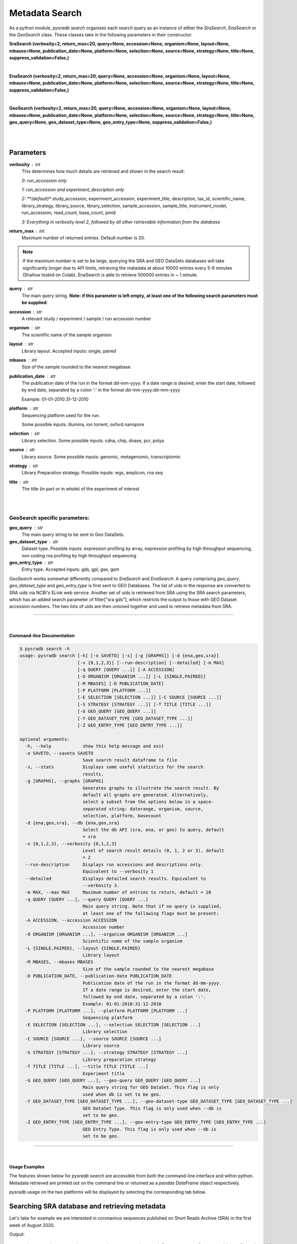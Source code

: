 .. _pysradbsearch:

###############
Metadata Search
###############


As a python module, `pysradb search` organises each search query as an
instance of either the `SraSearch`, `EnaSearch` or the `GeoSearch` class.
These classes take in the following parameters in their constructor:


**SraSearch (verbosity=2, return_max=20, query=None, accession=None, organism=None, layout=None, mbases=None, publication_date=None, platform=None, selection=None, source=None, strategy=None, title=None, suppress_validation=False,)**

|

**EnaSearch (verbosity=2, return_max=20, query=None, accession=None, organism=None, layout=None, mbases=None, publication_date=None, platform=None, selection=None, source=None, strategy=None, title=None, suppress_validation=False,)**

|

**GeoSearch (verbosity=2, return_max=20, query=None, accession=None, organism=None, layout=None, mbases=None, publication_date=None, platform=None, selection=None, source=None, strategy=None, title=None, geo_query=None, geo_dataset_type=None, geo_entry_type=None, suppress_validation=False,)**

|

|

Parameters
~~~~~~~~~~

**verbosity** : int
    This determines how much details are retrieved and shown in the search result:

    *0: run_accession only*

    *1: run_accession and experiment_description only*

    *2: **(default)** study_accession, experiment_accession, experiment_title, description, tax_id, scientific_name, library_strategy, library_source, library_selection, sample_accession, sample_title, instrument_model, run_accession, read_count, base_count, pmid

    *3: Everything in verbosity level 2, followed by all other retrievable information from the database*

**return_max** : int
    Maximum number of returned entries. Default number is 20.

.. note:: If the maximum number is set to be large, querying the SRA and GEO
    DataSets databases will take significantly longer due to API limits,
    retrieving the matadata at about 10000 entries every 5-6 minutes (Shallow tested on Colab).
    EnaSearch is able to retrieve 500000 entries in ~ 1 minute.

**query** : str
    The main query string. **Note: if this parameter is left empty, at least one of the following search parameters must be supplied**:

**accession** : str
    A relevant study / experiment / sample / run accession number

**organism** : str
    The scientific name of the sample organism

**layout** : str
    Library layout. Accepted inputs: single, paired

**mbases** : int
    Size of the sample rounded to the nearest megabase

**publication_date** : str
    The publication date of the run in the format dd-mm-yyyy. If a date range is desired,
    enter the start date, followed by end date, separated by a colon ':' in the format dd-mm-yyyy:dd-mm-yyyy

    Example: 01-01-2010:31-12-2010

**platform** : str
    Sequencing platform used for the run.

    Some possible inputs: illumina, ion torrent, oxford nanopore

**selection** : str
    Library selection. Some possible inputs: cdna, chip, dnase, pcr, polya

**source** : str
    Library source. Some possible inputs: genomic, metagenomic, transcriptomic

**strategy** : str
    Library Preparation strategy. Possible inputs: wgs, amplicon, rna seq

**title** : str
    The title (in part or in whole) of the experiment of interest

|
|

**GeoSearch specific parameters:**
**********************************


**geo_query** : str
    The main query string to be sent to Geo DataSets.

**geo_dataset_type** : str
    Dataset type. Possible inputs: expression profiling by array, expression profiling by high throughput sequencing, non coding rna profiling by high throughput sequencing

**geo_entry_type** : str
    Entry type. Accepted inputs: gds, gpl, gse, gsm


`GeoSearch` works somewhat differently compared to `SraSearch` and `EnaSearch`:
A query comprising `geo_query`, `geo_dataset_type` and `geo_entry_type` is first sent to GEO Databases. The list of
uids in the response are converted to SRA uids via NCBI's ELink web service.
Another set of uids is retrieved from SRA using the SRA search parameters, which has an added search parameter of
filter["sra gds"], which restricts the output to those with GEO Dataset accession numbers.
The two lists of uids are then unioned together and used to retrieve metadata from SRA.


--------------------------------------------------------------------------

|

Command-line Documentation
==========================

.. code-block:: bash

    $ pysradb search -h
    usage: pysradb search [-h] [-o SAVETO] [-s] [-g [GRAPHS]] [-d {ena,geo,sra}]
                          [-v {0,1,2,3}] [--run-description] [--detailed] [-m MAX]
                          [-q QUERY [QUERY ...]] [-A ACCESSION]
                          [-O ORGANISM [ORGANISM ...]] [-L {SINGLE,PAIRED}]
                          [-M MBASES] [-D PUBLICATION_DATE]
                          [-P PLATFORM [PLATFORM ...]]
                          [-E SELECTION [SELECTION ...]] [-C SOURCE [SOURCE ...]]
                          [-S STRATEGY [STRATEGY ...]] [-T TITLE [TITLE ...]]
                          [-G GEO_QUERY [GEO_QUERY ...]]
                          [-Y GEO_DATASET_TYPE [GEO_DATASET_TYPE ...]]
                          [-Z GEO_ENTRY_TYPE [GEO_ENTRY_TYPE ...]]

    optional arguments:
      -h, --help            show this help message and exit
      -o SAVETO, --saveto SAVETO
                            Save search result dataframe to file
      -s, --stats           Displays some useful statistics for the search
                            results.
      -g [GRAPHS], --graphs [GRAPHS]
                            Generates graphs to illustrate the search result. By
                            default all graphs are generated. Alternatively,
                            select a subset from the options below in a space-
                            separated string: daterange, organism, source,
                            selection, platform, basecount
      -d {ena,geo,sra}, --db {ena,geo,sra}
                            Select the db API (sra, ena, or geo) to query, default
                            = sra
      -v {0,1,2,3}, --verbosity {0,1,2,3}
                            Level of search result details (0, 1, 2 or 3), default
                            = 2
      --run-description     Displays run accessions and descriptions only.
                            Equivalent to --verbosity 1
      --detailed            Displays detailed search results. Equivalent to
                            --verbosity 3.
      -m MAX, --max MAX     Maximum number of entries to return, default = 20
      -q QUERY [QUERY ...], --query QUERY [QUERY ...]
                            Main query string. Note that if no query is supplied,
                            at least one of the following flags must be present:
      -A ACCESSION, --accession ACCESSION
                            Accession number
      -O ORGANISM [ORGANISM ...], --organism ORGANISM [ORGANISM ...]
                            Scientific name of the sample organism
      -L {SINGLE,PAIRED}, --layout {SINGLE,PAIRED}
                            Library layout
      -M MBASES, --mbases MBASES
                            Size of the sample rounded to the nearest megabase
      -D PUBLICATION_DATE, --publication-date PUBLICATION_DATE
                            Publication date of the run in the format dd-mm-yyyy.
                            If a date range is desired, enter the start date,
                            followed by end date, separated by a colon ':'.
                            Example: 01-01-2010:31-12-2010
      -P PLATFORM [PLATFORM ...], --platform PLATFORM [PLATFORM ...]
                            Sequencing platform
      -E SELECTION [SELECTION ...], --selection SELECTION [SELECTION ...]
                            Library selection
      -C SOURCE [SOURCE ...], --source SOURCE [SOURCE ...]
                            Library source
      -S STRATEGY [STRATEGY ...], --strategy STRATEGY [STRATEGY ...]
                            Library preparation strategy
      -T TITLE [TITLE ...], --title TITLE [TITLE ...]
                            Experiment title
      -G GEO_QUERY [GEO_QUERY ...], --geo-query GEO_QUERY [GEO_QUERY ...]
                            Main query string for GEO DataSet. This flag is only
                            used when db is set to be geo.
      -Y GEO_DATASET_TYPE [GEO_DATASET_TYPE ...], --geo-dataset-type GEO_DATASET_TYPE [GEO_DATASET_TYPE ...]
                            GEO DataSet Type. This flag is only used when --db is
                            set to be geo.
      -Z GEO_ENTRY_TYPE [GEO_ENTRY_TYPE ...], --geo-entry-type GEO_ENTRY_TYPE [GEO_ENTRY_TYPE ...]
                            GEO Entry Type. This flag is only used when --db is
                            set to be geo.

---------------------------------------------------------------------------

|

Usage Examples
==============

The features shown below for `pysradb search` are accessible from both the
command-line interface and within python. Metadata retrieved are printed
out on the command line or returned as a `pandas DataFrame` object respectively.

pysradb usage on the two platforms will be displayed by selecting the
corresponding tab below.

Searching SRA database and retrieving metadata
~~~~~~~~~~~~~~~~~~~~~~~~~~~~~~~~~~~~~~~~~~~~~~~

Let's take for example we are interested in coronavirus sequences published
on Short Reads Archive (SRA) in the first week of August 2020.

.. tabbed:: Console

   .. code-block:: bash

        $ pysradb search -q coronavirus --publication-date 01-08-2020:07-08-2020

.. tabbed:: Python

   .. code-block:: python

      from pysradb.search import SraSearch

      instance = SraSearch(query="coronavirus", publication_date="01-08-2020:07-08-2020")
      instance.search()
      instance.get_df()

Output:
::

    study_accession  experiment_accession    experiment_title        sample_taxon_id sample_scientific_name  experiment_library_strategy     experiment_library_source       experiment_library_selection    sample_accession        sample_alias    experiment_instrument_model     pool_member_spots       run_1_size     run_1_accession  run_1_total_spots       run_1_total_bases       pmid
    SRP270658       SRX8679965      GSM4658808: SARS-CoV-2-infected 24h 3; Chlorocebus sabaeus; Severe acute respiratory syndrome coronavirus 2; RNA-Seq    60711   Chlorocebus sabaeus     RNA-Seq TRANSCRIPTOMIC  cDNA    SRS6959042      GSM4658808      NextSeq 500     104223040       9743267247      SRR12164500     104223040       31475358080     11295714
    SRP270658       SRX8679964      GSM4658807: SARS-CoV-2-infected 24h 2; Chlorocebus sabaeus; Severe acute respiratory syndrome coronavirus 2; RNA-Seq    60711   Chlorocebus sabaeus     RNA-Seq TRANSCRIPTOMIC  cDNA    SRS6959041      GSM4658807      NextSeq 500     92813819        8703506222      SRR12164499     92813819        28029773338     11295713
    SRP253798       SRX8677889      Severe acute respiratory syndrome coronavirus 2 2697049 Severe acute respiratory syndrome coronavirus 2 AMPLICON        VIRAL RNA       PCR     SRS6956975      hCoV-19/Australia/VIC1898/2020  NextSeq 500    456828   51422072        SRR12162149     456828  130280958       11292876
    SRP253798       SRX8677888      Severe acute respiratory syndrome coronavirus 2 2697049 Severe acute respiratory syndrome coronavirus 2 AMPLICON        VIRAL RNA       PCR     SRS6956974      hCoV-19/Australia/VIC1886/2020  NextSeq 500    268832   29923966        SRR12162150     268832  75885223        11292875
    SRP253798       SRX8677887      Severe acute respiratory syndrome coronavirus 2 2697049 Severe acute respiratory syndrome coronavirus 2 AMPLICON        VIRAL RNA       PCR     SRS6956973      hCoV-19/Australia/VIC1890/2020  NextSeq 500    483526   54629557        SRR12162151     483526  139019404       11292874
    SRP253798       SRX8677886      Severe acute respiratory syndrome coronavirus 2 2697049 Severe acute respiratory syndrome coronavirus 2 AMPLICON        VIRAL RNA       PCR     SRS6956971      hCoV-19/Australia/VIC1888/2020  NextSeq 500    473895   53675126        SRR12162152     473895  136058655       11292873
    SRP253798       SRX8677885      Severe acute respiratory syndrome coronavirus 2 2697049 Severe acute respiratory syndrome coronavirus 2 AMPLICON        VIRAL RNA       PCR     SRS6956972      hCoV-19/Australia/VIC1891/2020  NextSeq 500    482373   53331905        SRR12162153     482373  135769259       11292872
    SRP253798       SRX8677884      Severe acute respiratory syndrome coronavirus 2 2697049 Severe acute respiratory syndrome coronavirus 2 AMPLICON        VIRAL RNA       PCR     SRS6956970      hCoV-19/Australia/VIC1816/2020  NextSeq 550    357052   41111134        SRR12162154     357052  103693201       11292871
    SRP253798       SRX8677883      Severe acute respiratory syndrome coronavirus 2 2697049 Severe acute respiratory syndrome coronavirus 2 AMPLICON        VIRAL RNA       PCR     SRS6956969      hCoV-19/Australia/VIC1815/2020  NextSeq 550    307106   35306959        SRR12162155     307106  89866234        11292870
    SRP253798       SRX8677882      Severe acute respiratory syndrome coronavirus 2 2697049 Severe acute respiratory syndrome coronavirus 2 AMPLICON        VIRAL RNA       PCR     SRS6956968      hCoV-19/Australia/VIC1814/2020  NextSeq 550    353704   40652239        SRR12162156     353704  103366580       11292869
    SRP253798       SRX8677881      Severe acute respiratory syndrome coronavirus 2 2697049 Severe acute respiratory syndrome coronavirus 2 AMPLICON        VIRAL RNA       PCR     SRS6956967      hCoV-19/Australia/VIC1813/2020  NextSeq 550    327705   38035344        SRR12162157     327705  95931939        11292868
    SRP253798       SRX8677880      Severe acute respiratory syndrome coronavirus 2 2697049 Severe acute respiratory syndrome coronavirus 2 AMPLICON        VIRAL RNA       PCR     SRS6956966      hCoV-19/Australia/VIC1812/2020  NextSeq 550    321428   36795893        SRR12162158     321428  92821030        11292867
    SRP253798       SRX8677879      Severe acute respiratory syndrome coronavirus 2 2697049 Severe acute respiratory syndrome coronavirus 2 AMPLICON        VIRAL RNA       PCR     SRS6956965      hCoV-19/Australia/VIC1865/2020  NextSeq 500    565592   61755215        SRR12162159     565592  156629119       11292866
    SRP253798       SRX8677878      Severe acute respiratory syndrome coronavirus 2 2697049 Severe acute respiratory syndrome coronavirus 2 AMPLICON        VIRAL RNA       PCR     SRS6956964      hCoV-19/Australia/VIC1811/2020  NextSeq 550    295014   33818926        SRR12162160     295014  85816216        11292865
    SRP253798       SRX8677877      Severe acute respiratory syndrome coronavirus 2 2697049 Severe acute respiratory syndrome coronavirus 2 AMPLICON        VIRAL RNA       PCR     SRS6956963      hCoV-19/Australia/VIC1809/2020  NextSeq 550    367784   43112211        SRR12162161     367784  107949010       11292864
    SRP253798       SRX8677876      Severe acute respiratory syndrome coronavirus 2 2697049 Severe acute respiratory syndrome coronavirus 2 AMPLICON        VIRAL RNA       PCR     SRS6956962      hCoV-19/Australia/VIC1807/2020  NextSeq 550    256832   29447818        SRR12162162     256832  74949831        11292863
    SRP253798       SRX8677875      Severe acute respiratory syndrome coronavirus 2 2697049 Severe acute respiratory syndrome coronavirus 2 AMPLICON        VIRAL RNA       PCR     SRS6956961      hCoV-19/Australia/VIC1806/2020  NextSeq 550    317415   36523725        SRR12162163     317415  92494821        11292862
    SRP253798       SRX8677874      Severe acute respiratory syndrome coronavirus 2 2697049 Severe acute respiratory syndrome coronavirus 2 AMPLICON        VIRAL RNA       PCR     SRS6956960      hCoV-19/Australia/VIC1805/2020  NextSeq 550    362866   41227860        SRR12162164     362866  105727450       11292861
    SRP253798       SRX8677873      Severe acute respiratory syndrome coronavirus 2 2697049 Severe acute respiratory syndrome coronavirus 2 AMPLICON        VIRAL RNA       PCR     SRS6956959      hCoV-19/Australia/VIC1804/2020  NextSeq 550    349048   39605824        SRR12162165     349048  101279219       11292860
    SRP253798       SRX8677872      Severe acute respiratory syndrome coronavirus 2 2697049 Severe acute respiratory syndrome coronavirus 2 AMPLICON        VIRAL RNA       PCR     SRS6956958      hCoV-19/Australia/VIC1803/2020  NextSeq 550    273575   31019982        SRR12162166     273575  78519046        11292859


|


Searching ENA database and retrieving metadata
~~~~~~~~~~~~~~~~~~~~~~~~~~~~~~~~~~~~~~~~~~~~~~~

To query European Nucleotide Archive (ENA) instead:

.. tabbed:: Console

   .. code-block:: bash

        $ pysradb search --db ena -q coronavirus --publication-date 01-08-2020:07-08-2020

.. tabbed:: Python

   .. code-block:: python

      from pysradb.search import EnaSearch

      instance = EnaSearch(query="coronavirus", publication_date="01-08-2020:07-08-2020")
      instance.search()
      instance.get_df()

Output:
::

    study_accession experiment_accession    experiment_title        description     tax_id  scientific_name library_strategylibrary_source  library_selection       sample_accession        sample_title    instrument_model        run_accession  read_count       base_count
    PRJEB12126      ERX1264364      Illumina HiSeq 2000 sequencing; Analysis of coronavirus and infected host-cell gene expression through RNA sequencing and ribosome profiling    Illumina HiSeq 2000 sequencing; Analysis of coronavirus and infected host-cell gene expression through RNA sequencing and ribosome profiling    10090   Mus musculus    OTHER   TRANSCRIPTOMIC  other   SAMEA3708907    Sample 1        Illumina HiSeq 2000     ERR1190989      38883498        1161289538
    PRJEB12126      ERX1264365      Illumina HiSeq 2000 sequencing; Analysis of coronavirus and infected host-cell gene expression through RNA sequencing and ribosome profiling    Illumina HiSeq 2000 sequencing; Analysis of coronavirus and infected host-cell gene expression through RNA sequencing and ribosome profiling    10090   Mus musculus    OTHER   TRANSCRIPTOMIC  other   SAMEA3708908    Sample 10       Illumina HiSeq 2000     ERR1190990      55544297        1779600908
    PRJEB12126      ERX1264366      Illumina HiSeq 2000 sequencing; Analysis of coronavirus and infected host-cell gene expression through RNA sequencing and ribosome profiling    Illumina HiSeq 2000 sequencing; Analysis of coronavirus and infected host-cell gene expression through RNA sequencing and ribosome profiling    10090   Mus musculus    OTHER   TRANSCRIPTOMIC  other   SAMEA3708909    Sample 11       Illumina HiSeq 2000     ERR1190991      54474851        1713994365
    PRJEB12126      ERX1264367      Illumina HiSeq 2000 sequencing; Analysis of coronavirus and infected host-cell gene expression through RNA sequencing and ribosome profiling    Illumina HiSeq 2000 sequencing; Analysis of coronavirus and infected host-cell gene expression through RNA sequencing and ribosome profiling    10090   Mus musculus    OTHER   TRANSCRIPTOMIC  other   SAMEA3708910    Sample 12       Illumina HiSeq 2000     ERR1190992      78497711        2489092061
    PRJEB12126      ERX1264368      Illumina HiSeq 2000 sequencing; Analysis of coronavirus and infected host-cell gene expression through RNA sequencing and ribosome profiling    Illumina HiSeq 2000 sequencing; Analysis of coronavirus and infected host-cell gene expression through RNA sequencing and ribosome profiling    10090   Mus musculus    RNA-Seq TRANSCRIPTOMIC  RANDOM  SAMEA3708911    Sample 13       Illumina HiSeq 2000     ERR1190993      84955423        2627276298
    PRJEB12126      ERX1264369      Illumina HiSeq 2000 sequencing; Analysis of coronavirus and infected host-cell gene expression through RNA sequencing and ribosome profiling    Illumina HiSeq 2000 sequencing; Analysis of coronavirus and infected host-cell gene expression through RNA sequencing and ribosome profiling    10090   Mus musculus    RNA-Seq TRANSCRIPTOMIC  RANDOM  SAMEA3708912    Sample 14       Illumina HiSeq 2000     ERR1190994      75097651        2293097872
    PRJEB12126      ERX1264370      Illumina HiSeq 2000 sequencing; Analysis of coronavirus and infected host-cell gene expression through RNA sequencing and ribosome profiling    Illumina HiSeq 2000 sequencing; Analysis of coronavirus and infected host-cell gene expression through RNA sequencing and ribosome profiling    10090   Mus musculus    RNA-Seq TRANSCRIPTOMIC  RANDOM  SAMEA3708913    Sample 15       Illumina HiSeq 2000     ERR1190995      67177553        2060926619
    PRJEB12126      ERX1264371      Illumina HiSeq 2000 sequencing; Analysis of coronavirus and infected host-cell gene expression through RNA sequencing and ribosome profiling    Illumina HiSeq 2000 sequencing; Analysis of coronavirus and infected host-cell gene expression through RNA sequencing and ribosome profiling    10090   Mus musculus    RNA-Seq TRANSCRIPTOMIC  RANDOM  SAMEA3708914    Sample 16       Illumina HiSeq 2000     ERR1190996      62940694        2061757111
    PRJEB12126      ERX1264372      Illumina HiSeq 2000 sequencing; Analysis of coronavirus and infected host-cell gene expression through RNA sequencing and ribosome profiling    Illumina HiSeq 2000 sequencing; Analysis of coronavirus and infected host-cell gene expression through RNA sequencing and ribosome profiling    10090   Mus musculus    RNA-Seq TRANSCRIPTOMIC  RANDOM  SAMEA3708915    Sample 17       Illumina HiSeq 2000     ERR1190997      80591061        2475034240
    PRJEB12126      ERX1264373      Illumina HiSeq 2000 sequencing; Analysis of coronavirus and infected host-cell gene expression through RNA sequencing and ribosome profiling    Illumina HiSeq 2000 sequencing; Analysis of coronavirus and infected host-cell gene expression through RNA sequencing and ribosome profiling    10090   Mus musculus    RNA-Seq TRANSCRIPTOMIC  RANDOM  SAMEA3708916    Sample 18       Illumina HiSeq 2000     ERR1190998      68575621        2149386138
    PRJEB12126      ERX1264374      Illumina HiSeq 2000 sequencing; Analysis of coronavirus and infected host-cell gene expression through RNA sequencing and ribosome profiling    Illumina HiSeq 2000 sequencing; Analysis of coronavirus and infected host-cell gene expression through RNA sequencing and ribosome profiling    10090   Mus musculus    OTHER   TRANSCRIPTOMIC  other   SAMEA3708917    Sample 19       Illumina HiSeq 2000     ERR1190999      59543450        1840946911
    PRJEB12126      ERX1264375      Illumina HiSeq 2000 sequencing; Analysis of coronavirus and infected host-cell gene expression through RNA sequencing and ribosome profiling    Illumina HiSeq 2000 sequencing; Analysis of coronavirus and infected host-cell gene expression through RNA sequencing and ribosome profiling    10090   Mus musculus    OTHER   TRANSCRIPTOMIC  other   SAMEA3708918    Sample 2        Illumina HiSeq 2000     ERR1191000      48420348        1429402558
    PRJEB12126      ERX1264376      Illumina HiSeq 2000 sequencing; Analysis of coronavirus and infected host-cell gene expression through RNA sequencing and ribosome profiling    Illumina HiSeq 2000 sequencing; Analysis of coronavirus and infected host-cell gene expression through RNA sequencing and ribosome profiling    10090   Mus musculus    OTHER   TRANSCRIPTOMIC  other   SAMEA3708919    Sample 20       Illumina HiSeq 2000     ERR1191001      39413642        1197490271
    PRJEB12126      ERX1264377      Illumina HiSeq 2000 sequencing; Analysis of coronavirus and infected host-cell gene expression through RNA sequencing and ribosome profiling    Illumina HiSeq 2000 sequencing; Analysis of coronavirus and infected host-cell gene expression through RNA sequencing and ribosome profiling    10090   Mus musculus    OTHER   TRANSCRIPTOMIC  other   SAMEA3708920    Sample 21       Illumina HiSeq 2000     ERR1191002      43109202        1310217152
    PRJEB12126      ERX1264378      Illumina HiSeq 2000 sequencing; Analysis of coronavirus and infected host-cell gene expression through RNA sequencing and ribosome profiling    Illumina HiSeq 2000 sequencing; Analysis of coronavirus and infected host-cell gene expression through RNA sequencing and ribosome profiling    10090   Mus musculus    OTHER   TRANSCRIPTOMIC  other   SAMEA3708921    Sample 22       Illumina HiSeq 2000     ERR1191003      48048678        1464094378
    PRJEB12126      ERX1264379      Illumina HiSeq 2000 sequencing; Analysis of coronavirus and infected host-cell gene expression through RNA sequencing and ribosome profiling    Illumina HiSeq 2000 sequencing; Analysis of coronavirus and infected host-cell gene expression through RNA sequencing and ribosome profiling    10090   Mus musculus    OTHER   TRANSCRIPTOMIC  other   SAMEA3708922    Sample 23       Illumina HiSeq 2000     ERR1191004      55458988        1762359654
    PRJEB12126      ERX1264380      Illumina HiSeq 2000 sequencing; Analysis of coronavirus and infected host-cell gene expression through RNA sequencing and ribosome profiling    Illumina HiSeq 2000 sequencing; Analysis of coronavirus and infected host-cell gene expression through RNA sequencing and ribosome profiling    10090   Mus musculus    OTHER   TRANSCRIPTOMIC  other   SAMEA3708923    Sample 24       Illumina HiSeq 2000     ERR1191005      47426381        1463185679
    PRJEB12126      ERX1264381      Illumina HiSeq 2000 sequencing; Analysis of coronavirus and infected host-cell gene expression through RNA sequencing and ribosome profiling    Illumina HiSeq 2000 sequencing; Analysis of coronavirus and infected host-cell gene expression through RNA sequencing and ribosome profiling    10090   Mus musculus    OTHER   TRANSCRIPTOMIC  other   SAMEA3708924    Sample 25       Illumina HiSeq 2000     ERR1191006      53368431        1671809961
    PRJEB12126      ERX1264382      Illumina HiSeq 2000 sequencing; Analysis of coronavirus and infected host-cell gene expression through RNA sequencing and ribosome profiling    Illumina HiSeq 2000 sequencing; Analysis of coronavirus and infected host-cell gene expression through RNA sequencing and ribosome profiling    10090   Mus musculus    OTHER   TRANSCRIPTOMIC  other   SAMEA3708925    Sample 26       Illumina HiSeq 2000     ERR1191007      63008359        1879252598
    PRJEB12126      ERX1264383      Illumina HiSeq 2000 sequencing; Analysis of coronavirus and infected host-cell gene expression through RNA sequencing and ribosome profiling    Illumina HiSeq 2000 sequencing; Analysis of coronavirus and infected host-cell gene expression through RNA sequencing and ribosome profiling    10090   Mus musculus    OTHER   TRANSCRIPTOMIC  other   SAMEA3708926    Sample 27       Illumina HiSeq 2000     ERR1191008      54398154        1665685103

|

Searching GEO Datasets database and retrieving metadata
~~~~~~~~~~~~~~~~~~~~~~~~~~~~~~~~~~~~~~~~~~~~~~~~~~~~~~~

To query GEO Datasets instead:

.. tabbed:: Console

   .. code-block:: bash

        $ pysradb search --db geo -q coronavirus --publication-date 01-08-2020:07-08-2020

.. tabbed:: Python

   .. code-block:: python

      from pysradb.search import GeoSearch

      instance = GeoSearch(query="coronavirus", publication_date="01-08-2020:07-08-2020")
      instance.search()
      instance.get_df()

Output:
::

    study_accession    experiment_accession    experiment_title        sample_taxon_id sample_scientific_name  experiment_library_strategy     experiment_library_source       experiment_library_selection    sample_accession        sample_alias    experiment_instrument_model     pool_member_spots       run_1_size     run_1_accession  run_1_total_spots       run_1_total_bases
    SRP270658       SRX8679965      GSM4658808: SARS-CoV-2-infected 24h 3; Chlorocebus sabaeus; Severe acute respiratory syndrome coronavirus 2; RNA-Seq    60711   Chlorocebus sabaeus     RNA-Seq TRANSCRIPTOMIC  cDNA    SRS6959042      GSM4658808      NextSeq 500     104223040       9743267247      SRR12164500     104223040       31475358080
    SRP270658       SRX8679964      GSM4658807: SARS-CoV-2-infected 24h 2; Chlorocebus sabaeus; Severe acute respiratory syndrome coronavirus 2; RNA-Seq    60711   Chlorocebus sabaeus     RNA-Seq TRANSCRIPTOMIC  cDNA    SRS6959041      GSM4658807      NextSeq 500     92813819        8703506222      SRR12164499     92813819        28029773338


|

Controlling the level of detail of the metadata retrieved
*********************************************************

We can control the maximum number of result entries to retrieve using the
`-m` / `--max` flag or the `return_max` parameter:

.. tabbed:: Console

   .. code-block:: bash

        $ pysradb search -q coronavirus --publication-date 01-08-2020:07-08-2020 -m 5

.. tabbed:: Python

   .. code-block:: python

      from pysradb.search import SraSearch

      instance = SraSearch(return_max=5, query="coronavirus", publication_date="01-08-2020:07-08-2020")
      instance.search()
      instance.get_df()

Output:
::

    study_accession    experiment_accession    experiment_title        sample_taxon_id sample_scientific_name  experiment_library_strategy     experiment_library_source       experiment_library_selection    sample_accession        sample_alias    experiment_instrument_model     pool_member_spots       run_1_size     run_1_accession  run_1_total_spots       run_1_total_bases       pmid
    SRP270658       SRX8679965      GSM4658808: SARS-CoV-2-infected 24h 3; Chlorocebus sabaeus; Severe acute respiratory syndrome coronavirus 2; RNA-Seq    60711   Chlorocebus sabaeus     RNA-Seq TRANSCRIPTOMIC  cDNA    SRS6959042      GSM4658808      NextSeq 500     104223040       9743267247      SRR12164500     104223040       31475358080     11295714
    SRP270658       SRX8679964      GSM4658807: SARS-CoV-2-infected 24h 2; Chlorocebus sabaeus; Severe acute respiratory syndrome coronavirus 2; RNA-Seq    60711   Chlorocebus sabaeus     RNA-Seq TRANSCRIPTOMIC  cDNA    SRS6959041      GSM4658807      NextSeq 500     92813819        8703506222      SRR12164499     92813819        28029773338     11295713
    SRP253798       SRX8677889      Severe acute respiratory syndrome coronavirus 2 2697049 Severe acute respiratory syndrome coronavirus 2 AMPLICON        VIRAL RNA       PCR     SRS6956975      hCoV-19/Australia/VIC1898/2020  NextSeq 500    456828   51422072        SRR12162149     456828  130280958       11292876
    SRP253798       SRX8677888      Severe acute respiratory syndrome coronavirus 2 2697049 Severe acute respiratory syndrome coronavirus 2 AMPLICON        VIRAL RNA       PCR     SRS6956974      hCoV-19/Australia/VIC1886/2020  NextSeq 500    268832   29923966        SRR12162150     268832  75885223        11292875
    SRP253798       SRX8677887      Severe acute respiratory syndrome coronavirus 2 2697049 Severe acute respiratory syndrome coronavirus 2 AMPLICON        VIRAL RNA       PCR     SRS6956973      hCoV-19/Australia/VIC1890/2020  NextSeq 500    483526   54629557        SRR12162151     483526  139019404       11292874

|

To control the number of columns of the metadata output, we can use the
``-v`` / ``--verbosity`` flags or the ``verbosity`` parameter. The default
verbosity, which is shown above, is 2.

We can set verbosity to be 1 to only see run_accession and experiment title.
On the command-line, we can use the more intuitive  ``--run-description`` flag
in place of the more obscure ``-v 1`` as shown below:

.. tabbed:: Console

   .. code-block:: bash

        $ pysradb search -v 1 -q coronavirus --publication-date 01-08-2020:07-08-2020

.. tabbed:: Python

   .. code-block:: python

      from pysradb.search import SraSearch

      instance = SraSearch(verbosity=1, query="coronavirus", publication_date="01-08-2020:07-08-2020")
      instance.search()
      instance.get_df()

Output:
::

    run_accession    experiment_title
    SRR12164500     GSM4658808: SARS-CoV-2-infected 24h 3; Chlorocebus sabaeus; Severe acute respiratory syndrome coronavirus 2; RNA-Seq
    SRR12164499     GSM4658807: SARS-CoV-2-infected 24h 2; Chlorocebus sabaeus; Severe acute respiratory syndrome coronavirus 2; RNA-Seq
    SRR12162149     Severe acute respiratory syndrome coronavirus 2
    SRR12162150     Severe acute respiratory syndrome coronavirus 2
    SRR12162151     Severe acute respiratory syndrome coronavirus 2
    SRR12162152     Severe acute respiratory syndrome coronavirus 2
    SRR12162153     Severe acute respiratory syndrome coronavirus 2
    SRR12162154     Severe acute respiratory syndrome coronavirus 2
    SRR12162155     Severe acute respiratory syndrome coronavirus 2
    SRR12162156     Severe acute respiratory syndrome coronavirus 2
    SRR12162157     Severe acute respiratory syndrome coronavirus 2
    SRR12162158     Severe acute respiratory syndrome coronavirus 2
    SRR12162159     Severe acute respiratory syndrome coronavirus 2
    SRR12162160     Severe acute respiratory syndrome coronavirus 2
    SRR12162161     Severe acute respiratory syndrome coronavirus 2
    SRR12162162     Severe acute respiratory syndrome coronavirus 2
    SRR12162163     Severe acute respiratory syndrome coronavirus 2
    SRR12162164     Severe acute respiratory syndrome coronavirus 2
    SRR12162165     Severe acute respiratory syndrome coronavirus 2
    SRR12162166     Severe acute respiratory syndrome coronavirus 2

|

To view a more detailed metadata, including download URLs and sample
attributes, we can set verbosity to be 3. Similar to the previous example,
we can use the more intuitive ``--detailed`` flag in place of the more
obscure ``-v 3`` as shown below:

.. tabbed:: Console

   .. code-block:: bash

        $ pysradb search -v 3 -q coronavirus --publication-date 01-08-2020:07-08-2020

.. tabbed:: Python

   .. code-block:: python

      from pysradb.search import SraSearch

      instance = SraSearch(verbosity=3, query="coronavirus", publication_date="01-08-2020:07-08-2020")
      instance.search()
      instance.get_df()

Output:
::

    study_accession  experiment_accession    experiment_title        sample_taxon_id sample_scientific_name  experiment_library_strategy     experiment_library_source       experiment_library_selection    sample_accession        sample_alias    experiment_instrument_model     pool_member_spots       run_1_size     run_1_accession  run_1_total_spots       run_1_total_bases       experiment_alias        experiment_attributes_1_tag    experiment_attributes_1_value    experiment_design_description   experiment_external_id  experiment_library_construction_protocol        experiment_library_name experiment_link_1_type  experiment_link_1_value_1       experiment_link_1_value_2       experiment_link_1_value_3       experiment_platform     experiment_sample_descriptor_accession  library_layout pool_external_id pool_member_accession   pool_member_bases       pool_member_member_name pool_member_organism    pool_member_sample_name pool_member_sample_title        pool_member_tax_id      run_1_alias     run_1_base_A_count      run_1_base_C_count      run_1_base_G_count      run_1_base_N_count      run_1_base_T_count      run_1_cloudfile_1_filetype     run_1_cloudfile_1_location       run_1_cloudfile_1_provider      run_1_cloudfile_2_filetype      run_1_cloudfile_2_location      run_1_cloudfile_2_provider      run_1_cloudfile_3_filetype      run_1_cloudfile_3_location      run_1_cloudfile_3_provider      run_1_cloudfile_4_filetype      run_1_cloudfile_4_location      run_1_cloudfile_4_provider      run_1_cluster_name      run_1_database_1        run_1_is_public run_1_load_done run_1_published run_1_srafile_1_alternative_1_access_type       run_1_srafile_1_alternative_1_free_egress       run_1_srafile_1_alternative_1_org       run_1_srafile_1_alternative_1_url       run_1_srafile_1_alternative_2_access_type       run_1_srafile_1_alternative_2_free_egress      run_1_srafile_1_alternative_2_org        run_1_srafile_1_alternative_2_url       run_1_srafile_1_alternative_3_access_type       run_1_srafile_1_alternative_3_free_egress       run_1_srafile_1_alternative_3_org       run_1_srafile_1_alternative_3_url       run_1_srafile_1_cluster run_1_srafile_1_date    run_1_srafile_1_filename        run_1_srafile_1_md5    run_1_srafile_1_semantic_name    run_1_srafile_1_size    run_1_srafile_1_sratoolkit      run_1_srafile_1_supertype      run_1_srafile_1_url      run_1_srafile_2_alternative_1_access_type       run_1_srafile_2_alternative_1_free_egress      run_1_srafile_2_alternative_1_org        run_1_srafile_2_alternative_1_url       run_1_srafile_2_alternative_2_access_type       run_1_srafile_2_alternative_2_free_egress       run_1_srafile_2_alternative_2_org       run_1_srafile_2_alternative_2_url       run_1_srafile_2_alternative_3_access_type       run_1_srafile_2_alternative_3_free_egress       run_1_srafile_2_alternative_3_org       run_1_srafile_2_alternative_3_url       run_1_srafile_2_cluster run_1_srafile_2_date   run_1_srafile_2_filename run_1_srafile_2_md5     run_1_srafile_2_semantic_name   run_1_srafile_2_size    run_1_srafile_2_sratoolkit      run_1_srafile_2_supertype       run_1_srafile_2_url     run_1_srafile_3_alternative_1_access_type      run_1_srafile_3_alternative_1_free_egress        run_1_srafile_3_alternative_1_org       run_1_srafile_3_alternative_1_url       run_1_srafile_3_alternative_2_access_type       run_1_srafile_3_alternative_2_free_egress       run_1_srafile_3_alternative_2_org       run_1_srafile_3_alternative_2_url       run_1_srafile_3_alternative_3_access_type       run_1_srafile_3_alternative_3_free_egress       run_1_srafile_3_alternative_3_org       run_1_srafile_3_alternative_3_url      run_1_srafile_3_alternative_4_access_type        run_1_srafile_3_alternative_4_free_egress       run_1_srafile_3_alternative_4_org       run_1_srafile_3_alternative_4_url       run_1_srafile_3_cluster run_1_srafile_3_date    run_1_srafile_3_filename        run_1_srafile_3_md5     run_1_srafile_3_semantic_name   run_1_srafile_3_size    run_1_srafile_3_sratoolkit      run_1_srafile_3_supertype       run_1_srafile_3_url     run_1_static_data_available     run_1_total_base_count run_1_total_base_cs_native       sample_attributes_10_tag        sample_attributes_10_value      sample_attributes_11_tagsample_attributes_11_value      sample_attributes_12_tag        sample_attributes_12_value      sample_attributes_1_tagsample_attributes_1_value        sample_attributes_2_tag sample_attributes_2_value       sample_attributes_3_tag sample_attributes_3_value       sample_attributes_4_tag sample_attributes_4_value       sample_attributes_5_tag sample_attributes_5_value       sample_attributes_6_tag sample_attributes_6_value       sample_attributes_7_tag sample_attributes_7_value       sample_attributes_8_tag sample_attributes_8_value       sample_attributes_9_tag sample_attributes_9_value      sample_description       sample_external_id_1    sample_external_id_1_namespace  sample_link_1_type      sample_link_1_value_1   sample_link_1_value_2   sample_link_1_value_3   sample_taxon_id sample_title    study_alias     study_center_name       study_center_project_name       study_external_id_1     study_external_id_1_namespace   study_study_abstract   study_study_title        study_study_type_existing_study_type    submission_accession    submission_alias        submission_broker_name  submission_center_name  submission_lab_name     submission_submission_comment   pmid
    SRP270658       SRX8679965      GSM4658808: SARS-CoV-2-infected 24h 3; Chlorocebus sabaeus; Severe acute respiratory syndrome coronavirus 2; RNA-Seq    60711   Chlorocebus sabaeus     RNA-Seq TRANSCRIPTOMIC  cDNA    SRS6959042      GSM4658808      NextSeq 500     104223040       9743267247      SRR12164500     104223040       31475358080     GSM4658808     GEO Accession    GSM4658808      N/A     GSM4658808      Cells were harvested, and total RNA was extracted using the Qiagen RNeasy Plus Mini Kit. The quality of the extracted RNA was assessed with the Agilent 2100 Bioanalyzer. RNA libraries were prepared for sequencing using standard Illumina protocols. N/A     XREF_LINK       DB: gds ID: 304658808   LABEL: GSM4658808       ILLUMINA        SRS6959042      PAIRED  SAMN15464189    SRS6959042      31475358080     N/A     Chlorocebus sabaeus     GSM4658808      SARS-CoV-2-infected 24h 3       60711   GSM4658808_r1   7955582672      7851434515     7958217565       273003  7709850325      fastq   gs.US   gs      fastq   s3.us-east-1    s3      run     gs.US   gs     run      s3.us-east-1    s3      public  <Database><Table name="SEQUENCE"><Statistics source="meta"><Rows count="104223040" /><Elements count="31475358080" /></Statistics></Table></Database>   true    true    2020-07-08 18:19:30     Use Cloud Data Delivery -       GCP     gs://sra-pub-src-12/SRR12164500/6_CoV2_24h_3_S5_R1_001.fastq.gz.1       Use Cloud Data Delivery -       AWS     s3://sra-pub-src-12/SRR12164500/6_CoV2_24h_3_S5_R1_001.fastq.gz.1       N/A     N/A     N/A    N/A      public  2020-07-07 13:36:52     N/A     9ca5526761cf0716bfb6802c0fb31297        fastq   7139762726      0      Original N/A     Use Cloud Data Delivery -       GCP     gs://sra-pub-src-12/SRR12164500/6_CoV2_24h_3_S5_R2_001.fastq.gz.1       Use Cloud Data Delivery -       AWS     s3://sra-pub-src-12/SRR12164500/6_CoV2_24h_3_S5_R2_001.fastq.gz.1      N/A      N/A     N/A     N/A     public  2020-07-07 13:36:20     N/A     d2c92af7effd76563a8133011ec2275e        fastq  7448441689       0       Original        N/A     anonymous       worldwide       NCBI    https://sra-download.ncbi.nlm.nih.gov/traces/sra76/SRR/011879/SRR12164500       aws identity    s3.us-east-1    AWS     s3://sra-pub-run-8/SRR12164500/SRR12164500.1    gcp identity    gs.US   GCP     gs://sra-pub-run-9/SRR12164500/SRR12164500.1    N/A     N/A     N/A    N/A      public  2020-07-07 13:38:09     SRR12164500     2e349fddeeed6377a84638e8a6f3b055        run     9743268772     1Primary ETL     https://sra-download.ncbi.nlm.nih.gov/traces/sra76/SRR/011879/SRR12164500       1       31475358080    false    N/A     N/A     N/A     N/A     N/A     N/A     source_name     SARS-CoV-2-infected Vero E6 cells       cell   Vero E6 cells    treatment       SARS-CoV-2 infection    time    24h     N/A     N/A     N/A     N/A     N/A     N/A    N/A      N/A     N/A     N/A     N/A     SAMN15464189    BioSample       XREF_LINK       DB: bioproject  ID: 644588     LABEL: PRJNA644588       60711   SARS-CoV-2-infected 24h 3       GSE153940       GEO     GSE153940       PRJNA644588    BioProject       We conducted a high-throughput drug repositioning screen using the LOPAC?1280 and the ReFRAME drug libraries to identify existing drugs that harbor antiviral activity against SARS-CoV-2, in a Vero E6 cell-based assay. We additionally performed RNA sequencing on control and SARS-CoV-2 infected Vero E6 cells to study the biological changes after SARS-CoV-2 infection and to elucidate the potential mechanisms underlying the positive hits identified from our high-throughput screen. Vero E6 cells were either mock-infected or infected with SARS-CoV-2 USA-WA1/2020 (MOI = 0.3) with three replicates. Cells were harvested 24 hours after infection, and total RNA was extracted using the Qiagen? RNeasy? Plus Mini Kit. The quality of the extracted RNA was assessed with the Agilent? 2100 Bioanalyzer. Libraries were prepared from total RNA following ribosome RNA depletion using standard protocol according to Illumina?. Total RNA sequencing was then performed on the Illumina? NextSeq system; 150bp paired-end runs were performed and 100 million raw reads per sample were generated. Overall design: mRNA profiles of control (mock-infected) and 24h post-SARS-CoV-2-infection Vero E6 cells with three replicates.  Gene expression of SARS-CoV-2-infected Vero E6 cells    Other   SRA1095806      GEO: GSE153940 GEO      GEO     N/A     submission brokered by GEO      11295714
    SRP270658       SRX8679964      GSM4658807: SARS-CoV-2-infected 24h 2; Chlorocebus sabaeus; Severe acute respiratory syndrome coronavirus 2; RNA-Seq    60711   Chlorocebus sabaeus     RNA-Seq TRANSCRIPTOMIC  cDNA    SRS6959041      GSM4658807      NextSeq 500     92813819        8703506222      SRR12164499     92813819        28029773338     GSM4658807     GEO Accession    GSM4658807      N/A     GSM4658807      Cells were harvested, and total RNA was extracted using the Qiagen RNeasy Plus Mini Kit. The quality of the extracted RNA was assessed with the Agilent 2100 Bioanalyzer. RNA libraries were prepared for sequencing using standard Illumina protocols. N/A     XREF_LINK       DB: gds ID: 304658807   LABEL: GSM4658807       ILLUMINA        SRS6959041      PAIRED  SAMN15464190    SRS6959041      28029773338     N/A     Chlorocebus sabaeus     GSM4658807      SARS-CoV-2-infected 24h 2       60711   GSM4658807_r1   7064191719      7025296945     7068860505       241911  6871182258      fastq   gs.US   gs      fastq   s3.us-east-1    s3      run     gs.US   gs     run      s3.us-east-1    s3      public  <Database><Table name="SEQUENCE"><Statistics source="meta"><Rows count="92813819" /><Elements count="28029773338" /></Statistics></Table></Database>    true    true    2020-07-08 18:19:30     Use Cloud Data Delivery -       GCP     gs://sra-pub-src-9/SRR12164499/5_CoV2_24h_2_S4_R1_001.fastq.gz.1        Use Cloud Data Delivery -       AWS     s3://sra-pub-src-9/SRR12164499/5_CoV2_24h_2_S4_R1_001.fastq.gz.1        N/A     N/A     N/A    N/A      public  2020-07-07 13:34:31     N/A     4666a6d924bb05c5ee967762a6d2fbe5        fastq   6383247475      0      Original N/A     Use Cloud Data Delivery -       GCP     gs://sra-pub-src-9/SRR12164499/5_CoV2_24h_2_S4_R2_001.fastq.gz.1Use Cloud Data Delivery -       AWS     s3://sra-pub-src-9/SRR12164499/5_CoV2_24h_2_S4_R2_001.fastq.gz.1        N/A    N/A      N/A     N/A     public  2020-07-07 13:37:05     N/A     9f4cb927c184d1dc8c89d47e83c79a4e        fastq   6689694994      0       Original        N/A     anonymous       worldwide       NCBI    https://sra-download.ncbi.nlm.nih.gov/traces/sra60/SRR/011879/SRR12164499       aws identity    s3.us-east-1    AWS     s3://sra-pub-run-9/SRR12164499/SRR12164499.1    gcp identity    gs.US   GCP     gs://sra-pub-run-8/SRR12164499/SRR12164499.1    N/A     N/A     N/A     N/A    public   2020-07-07 13:40:47     SRR12164499     35767b7633482d339f0c96bbb21e58c9        run     8703507747      1      Primary ETL      https://sra-download.ncbi.nlm.nih.gov/traces/sra60/SRR/011879/SRR12164499       1       28029773338    false    N/A     N/A     N/A     N/A     N/A     N/A     source_name     SARS-CoV-2-infected Vero E6 cells       cell   Vero E6 cells    treatment       SARS-CoV-2 infection    time    24h     N/A     N/A     N/A     N/A     N/A     N/A    N/A      N/A     N/A     N/A     N/A     SAMN15464190    BioSample       XREF_LINK       DB: bioproject  ID: 644588     LABEL: PRJNA644588       60711   SARS-CoV-2-infected 24h 2       GSE153940       GEO     GSE153940       PRJNA644588    BioProject       We conducted a high-throughput drug repositioning screen using the LOPAC?1280 and the ReFRAME drug libraries to identify existing drugs that harbor antiviral activity against SARS-CoV-2, in a Vero E6 cell-based assay. We additionally performed RNA sequencing on control and SARS-CoV-2 infected Vero E6 cells to study the biological changes after SARS-CoV-2 infection and to elucidate the potential mechanisms underlying the positive hits identified from our high-throughput screen. Vero E6 cells were either mock-infected or infected with SARS-CoV-2 USA-WA1/2020 (MOI = 0.3) with three replicates. Cells were harvested 24 hours after infection, and total RNA was extracted using the Qiagen? RNeasy? Plus Mini Kit. The quality of the extracted RNA was assessed with the Agilent? 2100 Bioanalyzer. Libraries were prepared from total RNA following ribosome RNA depletion using standard protocol according to Illumina?. Total RNA sequencing was then performed on the Illumina? NextSeq system; 150bp paired-end runs were performed and 100 million raw reads per sample were generated. Overall design: mRNA profiles of control (mock-infected) and 24h post-SARS-CoV-2-infection Vero E6 cells with three replicates.  Gene expression of SARS-CoV-2-infected Vero E6 cells    Other   SRA1095806      GEO: GSE153940 GEO      GEO     N/A     submission brokered by GEO      11295713
    SRP253798       SRX8677889      Severe acute respiratory syndrome coronavirus 2 2697049 Severe acute respiratory syndrome coronavirus 2 AMPLICON        VIRAL RNA       PCR     SRS6956975      hCoV-19/Australia/VIC1898/2020  NextSeq 500    456828   51422072        SRR12162149     456828  130280958       VIC1898_illumina        N/A     N/A     ARTIC v3, minimap2 v2.17, ivar v1.2.2, samtools v1.10. Using minimap2, short reads mapped to SARS-CoV-2 NCBI accession MN908947.3. Using samtools, proper_pairs (samflag 2) mapping to MN908947.3 retained, unmapped reads (samflag 4) discarded (to filter out non-SARS-CoV-2 cDNA). Filtered reads submitted to NCBI  SAMN15459145    N/A     VIC1898_illumina        N/A     N/A    N/A      N/A     ILLUMINA        SRS6956975      PAIRED  SAMN15459145    SRS6956975      130280958       N/A     Severe acute respiratory syndrome coronavirus 2 hCoV-19/Australia/VIC1898/2020  SARS-Cov-2 VIC1898 (GISAID EPI_ISL_480645)     2697049  VIC1898_R1.fq.gz        40296742        24826904        24644946        2414    40509952        fastq   gs.US  gs       fastq   s3.us-east-1    s3      run     gs.US   gs      run     s3.us-east-1    s3      public  <Database><Table name="SEQUENCE"><Statistics source="meta"><Rows count="456828" /><Elements count="130280958" /></Statistics></Table></Database>        true    true    2020-07-07 09:35:31     Use Cloud Data Delivery -       GCP     gs://sra-pub-src-12/SRR12162149/VIC1898_R1.fq.gz.1      Use Cloud Data Delivery -       AWS     s3://sra-pub-src-12/SRR12162149/VIC1898_R1.fq.gz.1      anonymous       worldwide       AWS     https://sra-pub-sars-cov2.s3.amazonaws.com/sra-src/SRR12162149/VIC1898_R1.fq.gz.1       public  2020-07-07 09:29:51     VIC1898_R1.fq.gz        01a47ca96701c890901dff4568f5dcfd        fastq  36157796 0       Original        https://sra-pub-sars-cov2.s3.amazonaws.com/sra-src/SRR12162149/VIC1898_R1.fq.gz.1      Use Cloud Data Delivery  -       GCP     gs://sra-pub-src-12/SRR12162149/VIC1898_R2.fq.gz.1      Use Cloud Data Delivery-AWS     s3://sra-pub-src-12/SRR12162149/VIC1898_R2.fq.gz.1      anonymous       worldwide       AWS     https://sra-pub-sars-cov2.s3.amazonaws.com/sra-src/SRR12162149/VIC1898_R2.fq.gz.1       public  2020-07-07 09:29:53     VIC1898_R2.fq.gz1fe742c26d5097d22a5760940f8aa113        fastq   35886034        0       Original        https://sra-pub-sars-cov2.s3.amazonaws.com/sra-src/SRR12162149/VIC1898_R2.fq.gz.1       anonymous       worldwide       NCBI    https://sra-download.ncbi.nlm.nih.gov/traces/sra39/SRR/011877/SRR12162149       anonymous       worldwide       AWS     https://sra-pub-sars-cov2.s3.amazonaws.com/run/SRR12162149/SRR12162149  aws identity    s3.us-east-1    AWS     s3://sra-pub-run-8/SRR12162149/SRR12162149.1    gcp identity    gs.US   GCP     gs://sra-pub-run-9/SRR12162149/SRR12162149.1    public  2020-07-07 09:30:03     SRR12162149     a812f270939cf1941b3015f47736d050        run     51423889        1       Primary ETL     https://sra-download.ncbi.nlm.nih.gov/traces/sra39/SRR/011877/SRR12162149       1       130280958       false   host_sex       female   passage_history Original        BioSampleModel  Pathogen.cl     isolate VIC1898 collected_by    Victorian Infectious Diseases Reference Laboratory (VIDRL)      collection_date 2020-06-01      geo_loc_name    Australia: Victoria    host     Homo sapiens    host_disease    COVID-19        isolation_source        missing lat_lon missing host_age       22       EPI_ISL_480645  SAMN15459145    BioSample       XREF_LINK       DB: bioproject  ID: 613958      LABEL: PRJNA613958      2697049 SARS-Cov-2 VIC1898 (GISAID EPI_ISL_480645)      PRJNA613958     BioProject      Severe acute respiratory syndrome coronavirus 2 PRJNA613958     BioProject      Genomic sequence data of clinical SARS-CoV-2 samples.   Severe acute respiratory syndrome coronavirus 2 (SARS-CoV-2) genome sequencing  Other   SRA1095659      SUB7730753      N/A    The Peter Doherty Institute for Infection and Immunity   Microbiology and Immunology     N/A     11292876
    SRP253798       SRX8677888      Severe acute respiratory syndrome coronavirus 2 2697049 Severe acute respiratory syndrome coronavirus 2 AMPLICON        VIRAL RNA       PCR     SRS6956974      hCoV-19/Australia/VIC1886/2020  NextSeq 500    268832   29923966        SRR12162150     268832  75885223        VIC1886_illumina        N/A     N/A     ARTIC v3, minimap2 v2.17, ivar v1.2.2, samtools v1.10. Using minimap2, short reads mapped to SARS-CoV-2 NCBI accession MN908947.3. Using samtools, proper_pairs (samflag 2) mapping to MN908947.3 retained, unmapped reads (samflag 4) discarded (to filter out non-SARS-CoV-2 cDNA). Filtered reads submitted to NCBI  SAMN15459144    N/A     VIC1886_illumina        N/A     N/A    N/A      N/A     ILLUMINA        SRS6956974      PAIRED  SAMN15459144    SRS6956974      75885223        N/A     Severe acute respiratory syndrome coronavirus 2 hCoV-19/Australia/VIC1886/2020  SARS-Cov-2 VIC1886 (GISAID EPI_ISL_480644)     2697049  VIC1886_R1.fq.gz        23251534        14479976        14377143        1605    23774965        fastq   gs.US  gs       fastq   s3.us-east-1    s3      run     gs.US   gs      run     s3.us-east-1    s3      public  <Database><Table name="SEQUENCE"><Statistics source="meta"><Rows count="268832" /><Elements count="75885223" /></Statistics></Table></Database> true    true    2020-07-07 09:35:31     Use Cloud Data Delivery -       GCP     gs://sra-pub-src-11/SRR12162150/VIC1886_R1.fq.gz.1      Use Cloud Data Delivery -       AWS     s3://sra-pub-src-11/SRR12162150/VIC1886_R1.fq.gz.1     anonymous        worldwide       AWS     https://sra-pub-sars-cov2.s3.amazonaws.com/sra-src/SRR12162150/VIC1886_R1.fq.gz.1       public  2020-07-07 09:29:41     VIC1886_R1.fq.gz        0e7cb97ad7b038954a1a280d2082a1a9        fastq   201569690       Original        https://sra-pub-sars-cov2.s3.amazonaws.com/sra-src/SRR12162150/VIC1886_R1.fq.gz.1       Use Cloud Data Delivery -       AWS     s3://sra-pub-src-11/SRR12162150/VIC1886_R2.fq.gz.1      anonymous       worldwide      AWS      https://sra-pub-sars-cov2.s3.amazonaws.com/sra-src/SRR12162150/VIC1886_R2.fq.gz.1       anonymous       worldwide       NCBI    https://sra-download.ncbi.nlm.nih.gov/traces/sra52/SRZ/012162/SRR12162150/VIC1886_R2.fq.gz      public 2020-07-07 09:29:40      VIC1886_R2.fq.gz        d361d616985ebf2966716ec2d0af38a7        fastq   20299385        0      Original https://sra-download.ncbi.nlm.nih.gov/traces/sra52/SRZ/012162/SRR12162150/VIC1886_R2.fq.gz      anonymous      worldwide        NCBI    https://sra-download.ncbi.nlm.nih.gov/traces/sra69/SRR/011877/SRR12162150       anonymous      worldwide        AWS     https://sra-pub-sars-cov2.s3.amazonaws.com/run/SRR12162150/SRR12162150  aws identity    s3.us-east-1    AWS     s3://sra-pub-run-8/SRR12162150/SRR12162150.1    gcp identity    gs.US   GCP     gs://sra-pub-run-9/SRR12162150/SRR12162150.1    public  2020-07-07 09:29:50     SRR12162150     f911722720480ebd389aaab0761bb8b6        run    29925787 1       Primary ETL     https://sra-download.ncbi.nlm.nih.gov/traces/sra69/SRR/011877/SRR12162150       1      75885223 false   host_sex        female  passage_history Original        BioSampleModel  Pathogen.cl     isolate VIC1886collected_by     Victorian Infectious Diseases Reference Laboratory (VIDRL)      collection_date 2020-05-29      geo_loc_name    Australia: Victoria     host    Homo sapiens    host_disease    COVID-19        isolation_source        missinglat_lon  missing host_age        35      EPI_ISL_480644  SAMN15459144    BioSample       XREF_LINK       DB: bioproject ID: 613958       LABEL: PRJNA613958      2697049 SARS-Cov-2 VIC1886 (GISAID EPI_ISL_480644)      PRJNA613958     BioProject      Severe acute respiratory syndrome coronavirus 2 PRJNA613958     BioProject      Genomic sequence data of clinical SARS-CoV-2 samples.   Severe acute respiratory syndrome coronavirus 2 (SARS-CoV-2) genome sequencing  Other   SRA1095659      SUB7730753      N/A     The Peter Doherty Institute for Infection and Immunity  Microbiology and Immunology    N/A      11292875
    SRP253798       SRX8677887      Severe acute respiratory syndrome coronavirus 2 2697049 Severe acute respiratory syndrome coronavirus 2 AMPLICON        VIRAL RNA       PCR     SRS6956973      hCoV-19/Australia/VIC1890/2020  NextSeq 500    483526   54629557        SRR12162151     483526  139019404       VIC1890_illumina        N/A     N/A     ARTIC v3, minimap2 v2.17, ivar v1.2.2, samtools v1.10. Using minimap2, short reads mapped to SARS-CoV-2 NCBI accession MN908947.3. Using samtools, proper_pairs (samflag 2) mapping to MN908947.3 retained, unmapped reads (samflag 4) discarded (to filter out non-SARS-CoV-2 cDNA). Filtered reads submitted to NCBI  SAMN15459143    N/A     VIC1890_illumina        N/A     N/A    N/A      N/A     ILLUMINA        SRS6956973      PAIRED  SAMN15459143    SRS6956973      139019404       N/A     Severe acute respiratory syndrome coronavirus 2 hCoV-19/Australia/VIC1890/2020  SARS-Cov-2 VIC1890 (GISAID EPI_ISL_480643)     2697049  VIC1890_R1.fq.gz        43067455        26436884        26213342        2531    43299192        fastq   gs.US  gs       fastq   s3.us-east-1    s3      run     gs.US   gs      run     s3.us-east-1    s3      public  <Database><Table name="SEQUENCE"><Statistics source="meta"><Rows count="483526" /><Elements count="139019404" /></Statistics></Table></Database>        true    true    2020-07-07 09:35:31     Use Cloud Data Delivery -       GCP     gs://sra-pub-src-10/SRR12162151/VIC1890_R1.fq.gz.1      Use Cloud Data Delivery -       AWS     s3://sra-pub-src-10/SRR12162151/VIC1890_R1.fq.gz.1      anonymous       worldwide       AWS     https://sra-pub-sars-cov2.s3.amazonaws.com/sra-src/SRR12162151/VIC1890_R1.fq.gz.1       public  2020-07-07 09:29:51     VIC1890_R1.fq.gz        ea01f8e763119c7ba2a6d1fc2efd7c48        fastq  38106091 0       Original        https://sra-pub-sars-cov2.s3.amazonaws.com/sra-src/SRR12162151/VIC1890_R1.fq.gz.1      Use Cloud Data Delivery  -       GCP     gs://sra-pub-src-10/SRR12162151/VIC1890_R2.fq.gz.1      Use Cloud Data Delivery-AWS     s3://sra-pub-src-10/SRR12162151/VIC1890_R2.fq.gz.1      anonymous       worldwide       AWS     https://sra-pub-sars-cov2.s3.amazonaws.com/sra-src/SRR12162151/VIC1890_R2.fq.gz.1       public  2020-07-07 09:29:50     VIC1890_R2.fq.gz77a4c917d81b118439c140a65171b100        fastq   38420606        0       Original        https://sra-pub-sars-cov2.s3.amazonaws.com/sra-src/SRR12162151/VIC1890_R2.fq.gz.1       anonymous       worldwide       NCBI    https://sra-download.ncbi.nlm.nih.gov/traces/sra24/SRR/011877/SRR12162151       anonymous       worldwide       AWS     https://sra-pub-sars-cov2.s3.amazonaws.com/run/SRR12162151/SRR12162151  aws identity    s3.us-east-1    AWS     s3://sra-pub-run-9/SRR12162151/SRR12162151.1    gcp identity    gs.US   GCP     gs://sra-pub-run-8/SRR12162151/SRR12162151.1    public  2020-07-07 09:30:02     SRR12162151     2a2c0b808b724dbbe2ac866daef597d7        run     54631373        1       Primary ETL     https://sra-download.ncbi.nlm.nih.gov/traces/sra24/SRR/011877/SRR12162151       1       139019404       false   host_sex       male     passage_history Original        BioSampleModel  Pathogen.cl     isolate VIC1890 collected_by    Victorian Infectious Diseases Reference Laboratory (VIDRL)      collection_date 2020-05-30      geo_loc_name    Australia: Victoria    host     Homo sapiens    host_disease    COVID-19        isolation_source        missing lat_lon missing host_age       19       EPI_ISL_480643  SAMN15459143    BioSample       XREF_LINK       DB: bioproject  ID: 613958      LABEL: PRJNA613958      2697049 SARS-Cov-2 VIC1890 (GISAID EPI_ISL_480643)      PRJNA613958     BioProject      Severe acute respiratory syndrome coronavirus 2 PRJNA613958     BioProject      Genomic sequence data of clinical SARS-CoV-2 samples.   Severe acute respiratory syndrome coronavirus 2 (SARS-CoV-2) genome sequencing  Other   SRA1095659      SUB7730753      N/A    The Peter Doherty Institute for Infection and Immunity   Microbiology and Immunology     N/A     11292874
    SRP253798       SRX8677886      Severe acute respiratory syndrome coronavirus 2 2697049 Severe acute respiratory syndrome coronavirus 2 AMPLICON        VIRAL RNA       PCR     SRS6956971      hCoV-19/Australia/VIC1888/2020  NextSeq 500    473895   53675126        SRR12162152     473895  136058655       VIC1888_illumina        N/A     N/A     ARTIC v3, minimap2 v2.17, ivar v1.2.2, samtools v1.10. Using minimap2, short reads mapped to SARS-CoV-2 NCBI accession MN908947.3. Using samtools, proper_pairs (samflag 2) mapping to MN908947.3 retained, unmapped reads (samflag 4) discarded (to filter out non-SARS-CoV-2 cDNA). Filtered reads submitted to NCBI  SAMN15459142    N/A     VIC1888_illumina        N/A     N/A    N/A      N/A     ILLUMINA        SRS6956971      PAIRED  SAMN15459142    SRS6956971      136058655       N/A     Severe acute respiratory syndrome coronavirus 2 hCoV-19/Australia/VIC1888/2020  SARS-Cov-2 VIC1888 (GISAID EPI_ISL_480642)     2697049  VIC1888_R1.fq.gz        42091928        25945569        25704913        2584    42313661        fastq   gs.US  gs       fastq   s3.us-east-1    s3      run     gs.US   gs      run     s3.us-east-1    s3      public  <Database><Table name="SEQUENCE"><Statistics source="meta"><Rows count="473895" /><Elements count="136058655" /></Statistics></Table></Database>        true    true    2020-07-07 09:35:31     Use Cloud Data Delivery -       GCP     gs://sra-pub-src-10/SRR12162152/VIC1888_R1.fq.gz.1      Use Cloud Data Delivery -       AWS     s3://sra-pub-src-10/SRR12162152/VIC1888_R1.fq.gz.1      anonymous       worldwide       AWS     https://sra-pub-sars-cov2.s3.amazonaws.com/sra-src/SRR12162152/VIC1888_R1.fq.gz.1       public  2020-07-07 09:29:52     VIC1888_R1.fq.gz        b9f7f507feb86c2630ccf8daf5d20b58        fastq  37409094 0       Original        https://sra-pub-sars-cov2.s3.amazonaws.com/sra-src/SRR12162152/VIC1888_R1.fq.gz.1      Use Cloud Data Delivery  -       GCP     gs://sra-pub-src-10/SRR12162152/VIC1888_R2.fq.gz.1      Use Cloud Data Delivery-AWS     s3://sra-pub-src-10/SRR12162152/VIC1888_R2.fq.gz.1      anonymous       worldwide       AWS     https://sra-pub-sars-cov2.s3.amazonaws.com/sra-src/SRR12162152/VIC1888_R2.fq.gz.1       public  2020-07-07 09:29:51     VIC1888_R2.fq.gz4aad09e8a93d75cf468559505fc72662        fastq   37729286        0       Original        https://sra-pub-sars-cov2.s3.amazonaws.com/sra-src/SRR12162152/VIC1888_R2.fq.gz.1       anonymous       worldwide       NCBI    https://sra-download.ncbi.nlm.nih.gov/traces/sra46/SRR/011877/SRR12162152       anonymous       worldwide       AWS     https://sra-pub-sars-cov2.s3.amazonaws.com/run/SRR12162152/SRR12162152  aws identity    s3.us-east-1    AWS     s3://sra-pub-run-9/SRR12162152/SRR12162152.1    gcp identity    gs.US   GCP     gs://sra-pub-run-8/SRR12162152/SRR12162152.1    public  2020-07-07 09:30:01     SRR12162152     793750aea426e65c0e8fc1d9a5ba26d4        run     53676944        1       Primary ETL     https://sra-download.ncbi.nlm.nih.gov/traces/sra46/SRR/011877/SRR12162152       1       136058655       false   host_sex       male     passage_history Original        BioSampleModel  Pathogen.cl     isolate VIC1888 collected_by    Victorian Infectious Diseases Reference Laboratory (VIDRL)      collection_date 2020-05-30      geo_loc_name    Australia: Victoria    host     Homo sapiens    host_disease    COVID-19        isolation_source        missing lat_lon missing host_age       25       EPI_ISL_480642  SAMN15459142    BioSample       XREF_LINK       DB: bioproject  ID: 613958      LABEL: PRJNA613958      2697049 SARS-Cov-2 VIC1888 (GISAID EPI_ISL_480642)      PRJNA613958     BioProject      Severe acute respiratory syndrome coronavirus 2 PRJNA613958     BioProject      Genomic sequence data of clinical SARS-CoV-2 samples.   Severe acute respiratory syndrome coronavirus 2 (SARS-CoV-2) genome sequencing  Other   SRA1095659      SUB7730753      N/A    The Peter Doherty Institute for Infection and Immunity   Microbiology and Immunology     N/A     11292873
    SRP253798       SRX8677885      Severe acute respiratory syndrome coronavirus 2 2697049 Severe acute respiratory syndrome coronavirus 2 AMPLICON        VIRAL RNA       PCR     SRS6956972      hCoV-19/Australia/VIC1891/2020  NextSeq 500    482373   53331905        SRR12162153     482373  135769259       VIC1891_illumina        N/A     N/A     ARTIC v3, minimap2 v2.17, ivar v1.2.2, samtools v1.10. Using minimap2, short reads mapped to SARS-CoV-2 NCBI accession MN908947.3. Using samtools, proper_pairs (samflag 2) mapping to MN908947.3 retained, unmapped reads (samflag 4) discarded (to filter out non-SARS-CoV-2 cDNA). Filtered reads submitted to NCBI  SAMN15459141    N/A     VIC1891_illumina        N/A     N/A    N/A      N/A     ILLUMINA        SRS6956972      PAIRED  SAMN15459141    SRS6956972      135769259       N/A     Severe acute respiratory syndrome coronavirus 2 hCoV-19/Australia/VIC1891/2020  SARS-Cov-2 VIC1891 (GISAID EPI_ISL_480641)     2697049  VIC1891_R1.fq.gz        42029260        25869628        25687184        2666    42180521        fastq   gs.US  gs       fastq   s3.us-east-1    s3      run     gs.US   gs      run     s3.us-east-1    s3      public  <Database><Table name="SEQUENCE"><Statistics source="meta"><Rows count="482373" /><Elements count="135769259" /></Statistics></Table></Database>        true    true    2020-07-07 09:35:31     Use Cloud Data Delivery -       GCP     gs://sra-pub-src-9/SRR12162153/VIC1891_R1.fq.gz.1       Use Cloud Data Delivery -       AWS     s3://sra-pub-src-9/SRR12162153/VIC1891_R1.fq.gz.1       anonymous       worldwide       AWS     https://sra-pub-sars-cov2.s3.amazonaws.com/sra-src/SRR12162153/VIC1891_R1.fq.gz.1       public  2020-07-07 09:29:52     VIC1891_R1.fq.gz        df4160fb2bcab5dfb6d9f980063f68df        fastq  37386203 0       Original        https://sra-pub-sars-cov2.s3.amazonaws.com/sra-src/SRR12162153/VIC1891_R1.fq.gz.1      Use Cloud Data Delivery  -       GCP     gs://sra-pub-src-9/SRR12162153/VIC1891_R2.fq.gz.1       Use Cloud Data Delivery-AWS     s3://sra-pub-src-9/SRR12162153/VIC1891_R2.fq.gz.1       anonymous       worldwide       AWS     https://sra-pub-sars-cov2.s3.amazonaws.com/sra-src/SRR12162153/VIC1891_R2.fq.gz.1       public  2020-07-07 09:29:50     VIC1891_R2.fq.gzdc5cfad9aa3a9b9f9550e628af1504dd        fastq   37508923        0       Original        https://sra-pub-sars-cov2.s3.amazonaws.com/sra-src/SRR12162153/VIC1891_R2.fq.gz.1       anonymous       worldwide       NCBI    https://sra-download.ncbi.nlm.nih.gov/traces/sra77/SRR/011877/SRR12162153       anonymous       worldwide       AWS     https://sra-pub-sars-cov2.s3.amazonaws.com/run/SRR12162153/SRR12162153  aws identity    s3.us-east-1    AWS     s3://sra-pub-run-9/SRR12162153/SRR12162153.1    gcp identity    gs.US   GCP     gs://sra-pub-run-8/SRR12162153/SRR12162153.1    public  2020-07-07 09:30:00     SRR12162153     81444b98bc09c01f8ddc4c2fdb502ebd        run     53333724        1       Primary ETL     https://sra-download.ncbi.nlm.nih.gov/traces/sra77/SRR/011877/SRR12162153       1       135769259       false   host_sex       male     passage_history Original        BioSampleModel  Pathogen.cl     isolate VIC1891 collected_by    Victorian Infectious Diseases Reference Laboratory (VIDRL)      collection_date 2020-05-30      geo_loc_name    Australia: Victoria    host     Homo sapiens    host_disease    COVID-19        isolation_source        missing lat_lon missing host_age       23       EPI_ISL_480641  SAMN15459141    BioSample       XREF_LINK       DB: bioproject  ID: 613958      LABEL: PRJNA613958      2697049 SARS-Cov-2 VIC1891 (GISAID EPI_ISL_480641)      PRJNA613958     BioProject      Severe acute respiratory syndrome coronavirus 2 PRJNA613958     BioProject      Genomic sequence data of clinical SARS-CoV-2 samples.   Severe acute respiratory syndrome coronavirus 2 (SARS-CoV-2) genome sequencing  Other   SRA1095659      SUB7730753      N/A    The Peter Doherty Institute for Infection and Immunity   Microbiology and Immunology     N/A     11292872
    SRP253798       SRX8677884      Severe acute respiratory syndrome coronavirus 2 2697049 Severe acute respiratory syndrome coronavirus 2 AMPLICON        VIRAL RNA       PCR     SRS6956970      hCoV-19/Australia/VIC1816/2020  NextSeq 550    357052   41111134        SRR12162154     357052  103693201       VIC1816_illumina        N/A     N/A     ARTIC v3, minimap2 v2.17, ivar v1.2.2, samtools v1.10. Using minimap2, short reads mapped to SARS-CoV-2 NCBI accession MN908947.3. Using samtools, proper_pairs (samflag 2) mapping to MN908947.3 retained, unmapped reads (samflag 4) discarded (to filter out non-SARS-CoV-2 cDNA). Filtered reads submitted to NCBI  SAMN15459140    N/A     VIC1816_illumina        N/A     N/A    N/A      N/A     ILLUMINA        SRS6956970      PAIRED  SAMN15459140    SRS6956970      103693201       N/A     Severe acute respiratory syndrome coronavirus 2 hCoV-19/Australia/VIC1816/2020  SARS-Cov-2 VIC1816 (GISAID EPI_ISL_480640)     2697049  VIC1816_R1.fq.gz        31884733        19921529        19810575        658     32075706        fastq   gs.US  gs       fastq   s3.us-east-1    s3      run     gs.US   gs      run     s3.us-east-1    s3      public  <Database><Table name="SEQUENCE"><Statistics source="meta"><Rows count="357052" /><Elements count="103693201" /></Statistics></Table></Database>        true    true    2020-07-07 09:35:31     Use Cloud Data Delivery -       GCP     gs://sra-pub-src-13/SRR12162154/VIC1816_R1.fq.gz.1      Use Cloud Data Delivery -       AWS     s3://sra-pub-src-14/SRR12162154/VIC1816_R1.fq.gz.1      anonymous       worldwide       AWS     https://sra-pub-sars-cov2.s3.amazonaws.com/sra-src/SRR12162154/VIC1816_R1.fq.gz.1       public  2020-07-07 09:29:47     VIC1816_R1.fq.gz        e55f6baa6b6e51c6594742671c527064        fastq  28430968 0       Original        https://sra-pub-sars-cov2.s3.amazonaws.com/sra-src/SRR12162154/VIC1816_R1.fq.gz.1      Use Cloud Data Delivery  -       GCP     gs://sra-pub-src-13/SRR12162154/VIC1816_R2.fq.gz.1      Use Cloud Data Delivery-AWS     s3://sra-pub-src-14/SRR12162154/VIC1816_R2.fq.gz.1      anonymous       worldwide       AWS     https://sra-pub-sars-cov2.s3.amazonaws.com/sra-src/SRR12162154/VIC1816_R2.fq.gz.1       public  2020-07-07 09:29:48     VIC1816_R2.fq.gz16b592babfeabc99ecdc3c88d455f517        fastq   28901378        0       Original        https://sra-pub-sars-cov2.s3.amazonaws.com/sra-src/SRR12162154/VIC1816_R2.fq.gz.1       anonymous       worldwide       NCBI    https://sra-download.ncbi.nlm.nih.gov/traces/sra33/SRR/011877/SRR12162154       anonymous       worldwide       AWS     https://sra-pub-sars-cov2.s3.amazonaws.com/run/SRR12162154/SRR12162154  aws identity    s3.us-east-1    AWS     s3://sra-pub-run-3/SRR12162154/SRR12162154.1    gcp identity    gs.US   GCP     gs://sra-pub-run-5/SRR12162154/SRR12162154.1    public  2020-07-07 09:29:57     SRR12162154     d72cfe9b26d99004ea5ec23b478b919b        run     41112954        1       Primary ETL     https://sra-download.ncbi.nlm.nih.gov/traces/sra33/SRR/011877/SRR12162154       1       103693201       false   host_sex       female   passage_history Original        BioSampleModel  Pathogen.cl     isolate VIC1816 collected_by    Victorian Infectious Diseases Reference Laboratory (VIDRL)      collection_date 2020-05-30      geo_loc_name    Australia: Victoria    host     Homo sapiens    host_disease    COVID-19        isolation_source        missing lat_lon missing host_age       missing  EPI_ISL_480640  SAMN15459140    BioSample       XREF_LINK       DB: bioproject  ID: 613958      LABEL: PRJNA613958      2697049 SARS-Cov-2 VIC1816 (GISAID EPI_ISL_480640)      PRJNA613958     BioProject      Severe acute respiratory syndrome coronavirus 2 PRJNA613958     BioProject      Genomic sequence data of clinical SARS-CoV-2 samples.   Severe acute respiratory syndrome coronavirus 2 (SARS-CoV-2) genome sequencing  Other   SRA1095659      SUB7730753      N/A    The Peter Doherty Institute for Infection and Immunity   Microbiology and Immunology     N/A     11292871
    SRP253798       SRX8677883      Severe acute respiratory syndrome coronavirus 2 2697049 Severe acute respiratory syndrome coronavirus 2 AMPLICON        VIRAL RNA       PCR     SRS6956969      hCoV-19/Australia/VIC1815/2020  NextSeq 550    307106   35306959        SRR12162155     307106  89866234        VIC1815_illumina        N/A     N/A     ARTIC v3, minimap2 v2.17, ivar v1.2.2, samtools v1.10. Using minimap2, short reads mapped to SARS-CoV-2 NCBI accession MN908947.3. Using samtools, proper_pairs (samflag 2) mapping to MN908947.3 retained, unmapped reads (samflag 4) discarded (to filter out non-SARS-CoV-2 cDNA). Filtered reads submitted to NCBI  SAMN15459139    N/A     VIC1815_illumina        N/A     N/A    N/A      N/A     ILLUMINA        SRS6956969      PAIRED  SAMN15459139    SRS6956969      89866234        N/A     Severe acute respiratory syndrome coronavirus 2 hCoV-19/Australia/VIC1815/2020  SARS-Cov-2 VIC1815 (GISAID EPI_ISL_480639)     2697049  VIC1815_R1.fq.gz        27650006        17041648        16984987        685     28188908        fastq   gs.US  gs       fastq   s3.us-east-1    s3      run     gs.US   gs      run     s3.us-east-1    s3      public  <Database><Table name="SEQUENCE"><Statistics source="meta"><Rows count="307106" /><Elements count="89866234" /></Statistics></Table></Database> true    true    2020-07-07 09:35:31     Use Cloud Data Delivery -       GCP     gs://sra-pub-src-13/SRR12162155/VIC1815_R1.fq.gz.1      Use Cloud Data Delivery -       AWS     s3://sra-pub-src-14/SRR12162155/VIC1815_R1.fq.gz.1     anonymous        worldwide       AWS     https://sra-pub-sars-cov2.s3.amazonaws.com/sra-src/SRR12162155/VIC1815_R1.fq.gz.1       public  2020-07-07 09:29:47     VIC1815_R1.fq.gz        c3eb2d61396671209d729528a38fe991        fastq   237993890       Original        https://sra-pub-sars-cov2.s3.amazonaws.com/sra-src/SRR12162155/VIC1815_R1.fq.gz.1       Use Cloud Data Delivery -       GCP     gs://sra-pub-src-13/SRR12162155/VIC1815_R2.fq.gz.1      Use Cloud Data Delivery -      AWS      s3://sra-pub-src-14/SRR12162155/VIC1815_R2.fq.gz.1      anonymous       worldwide       AWS     https://sra-pub-sars-cov2.s3.amazonaws.com/sra-src/SRR12162155/VIC1815_R2.fq.gz.1       public  2020-07-07 09:29:46     VIC1815_R2.fq.gz7e525466b72d7a4ffc76e8263b8b21eb        fastq   24296605        0       Original        https://sra-pub-sars-cov2.s3.amazonaws.com/sra-src/SRR12162155/VIC1815_R2.fq.gz.1       anonymous       worldwide       NCBI    https://sra-download.ncbi.nlm.nih.gov/traces/sra14/SRR/011877/SRR12162155       anonymous       worldwide       AWS     https://sra-pub-sars-cov2.s3.amazonaws.com/run/SRR12162155/SRR12162155  aws identity    s3.us-east-1    AWS     s3://sra-pub-run-6/SRR12162155/SRR12162155.1    gcp identity    gs.US   GCP     gs://sra-pub-run-7/SRR12162155/SRR12162155.1    public  2020-07-07 09:29:56     SRR12162155     6bf8eb2ff09f4df672a5d158fc008342        run     35308778        1       Primary ETL     https://sra-download.ncbi.nlm.nih.gov/traces/sra14/SRR/011877/SRR12162155       1       89866234        false   host_sex       female   passage_history Original        BioSampleModel  Pathogen.cl     isolate VIC1815 collected_by    Victorian Infectious Diseases Reference Laboratory (VIDRL)      collection_date 2020-05-28      geo_loc_name    Australia: Victoria    host     Homo sapiens    host_disease    COVID-19        isolation_source        missing lat_lon missing host_age       56       EPI_ISL_480639  SAMN15459139    BioSample       XREF_LINK       DB: bioproject  ID: 613958      LABEL: PRJNA613958      2697049 SARS-Cov-2 VIC1815 (GISAID EPI_ISL_480639)      PRJNA613958     BioProject      Severe acute respiratory syndrome coronavirus 2 PRJNA613958     BioProject      Genomic sequence data of clinical SARS-CoV-2 samples.   Severe acute respiratory syndrome coronavirus 2 (SARS-CoV-2) genome sequencing  Other   SRA1095659      SUB7730753      N/A    The Peter Doherty Institute for Infection and Immunity   Microbiology and Immunology     N/A     11292870
    SRP253798       SRX8677882      Severe acute respiratory syndrome coronavirus 2 2697049 Severe acute respiratory syndrome coronavirus 2 AMPLICON        VIRAL RNA       PCR     SRS6956968      hCoV-19/Australia/VIC1814/2020  NextSeq 550    353704   40652239        SRR12162156     353704  103366580       VIC1814_illumina        N/A     N/A     ARTIC v3, minimap2 v2.17, ivar v1.2.2, samtools v1.10. Using minimap2, short reads mapped to SARS-CoV-2 NCBI accession MN908947.3. Using samtools, proper_pairs (samflag 2) mapping to MN908947.3 retained, unmapped reads (samflag 4) discarded (to filter out non-SARS-CoV-2 cDNA). Filtered reads submitted to NCBI  SAMN15459138    N/A     VIC1814_illumina        N/A     N/A    N/A      N/A     ILLUMINA        SRS6956968      PAIRED  SAMN15459138    SRS6956968      103366580       N/A     Severe acute respiratory syndrome coronavirus 2 hCoV-19/Australia/VIC1814/2020  SARS-Cov-2 VIC1814 (GISAID EPI_ISL_480638)     2697049  VIC1814_R1.fq.gz        31849258        19579180        19504589        756     32432797        fastq   gs.US  gs       fastq   s3.us-east-1    s3      run     gs.US   gs      run     s3.us-east-1    s3      public  <Database><Table name="SEQUENCE"><Statistics source="meta"><Rows count="353704" /><Elements count="103366580" /></Statistics></Table></Database>        true    true    2020-07-07 09:36:21     Use Cloud Data Delivery -       AWS     s3://sra-pub-src-13/SRR12162156/VIC1814_R1.fq.gz.1      Use Cloud Data Delivery -       GCP     gs://sra-pub-src-14/SRR12162156/VIC1814_R1.fq.gz.1      anonymous       worldwide       AWS     https://sra-pub-sars-cov2.s3.amazonaws.com/sra-src/SRR12162156/VIC1814_R1.fq.gz.1       public  2020-07-07 09:29:47     VIC1814_R1.fq.gz        f304a2b1c0f4da708cb7f63f24d6a7b5        fastq  27549676 0       Original        https://sra-pub-sars-cov2.s3.amazonaws.com/sra-src/SRR12162156/VIC1814_R1.fq.gz.1      Use Cloud Data Delivery  -       AWS     s3://sra-pub-src-13/SRR12162156/VIC1814_R2.fq.gz.1      Use Cloud Data Delivery-GCP     gs://sra-pub-src-14/SRR12162156/VIC1814_R2.fq.gz.1      anonymous       worldwide       AWS     https://sra-pub-sars-cov2.s3.amazonaws.com/sra-src/SRR12162156/VIC1814_R2.fq.gz.1       public  2020-07-07 09:29:46     VIC1814_R2.fq.gz210ef61aee2ce8b82bfc0e757716e398        fastq   28072542        0       Original        https://sra-pub-sars-cov2.s3.amazonaws.com/sra-src/SRR12162156/VIC1814_R2.fq.gz.1       anonymous       worldwide       NCBI    https://sra-download.ncbi.nlm.nih.gov/traces/sra1/SRR/011877/SRR12162156        anonymous       worldwide       AWS     https://sra-pub-sars-cov2.s3.amazonaws.com/run/SRR12162156/SRR12162156  aws identity    s3.us-east-1    AWS     s3://sra-pub-run-1/SRR12162156/SRR12162156.1    gcp identity    gs.US   GCP     gs://sra-pub-run-1/SRR12162156/SRR12162156.1    public  2020-07-07 09:29:55     SRR12162156     3fd5aed61d6d4459b809ae7965b08e27        run     40654059        1       Primary ETL     https://sra-download.ncbi.nlm.nih.gov/traces/sra1/SRR/011877/SRR12162156        1       103366580       false   host_sex       missing  passage_history Original        BioSampleModel  Pathogen.cl     isolate VIC1814 collected_by    Victorian Infectious Diseases Reference Laboratory (VIDRL)      collection_date 2020-05-28      geo_loc_name    Australia: Victoria    host     Homo sapiens    host_disease    COVID-19        isolation_source        missing lat_lon missing host_age       missing  EPI_ISL_480638  SAMN15459138    BioSample       XREF_LINK       DB: bioproject  ID: 613958      LABEL: PRJNA613958      2697049 SARS-Cov-2 VIC1814 (GISAID EPI_ISL_480638)      PRJNA613958     BioProject      Severe acute respiratory syndrome coronavirus 2 PRJNA613958     BioProject      Genomic sequence data of clinical SARS-CoV-2 samples.   Severe acute respiratory syndrome coronavirus 2 (SARS-CoV-2) genome sequencing  Other   SRA1095659      SUB7730753      N/A    The Peter Doherty Institute for Infection and Immunity   Microbiology and Immunology     N/A     11292869
    SRP253798       SRX8677881      Severe acute respiratory syndrome coronavirus 2 2697049 Severe acute respiratory syndrome coronavirus 2 AMPLICON        VIRAL RNA       PCR     SRS6956967      hCoV-19/Australia/VIC1813/2020  NextSeq 550    327705   38035344        SRR12162157     327705  95931939        VIC1813_illumina        N/A     N/A     ARTIC v3, minimap2 v2.17, ivar v1.2.2, samtools v1.10. Using minimap2, short reads mapped to SARS-CoV-2 NCBI accession MN908947.3. Using samtools, proper_pairs (samflag 2) mapping to MN908947.3 retained, unmapped reads (samflag 4) discarded (to filter out non-SARS-CoV-2 cDNA). Filtered reads submitted to NCBI  SAMN15459137    N/A     VIC1813_illumina        N/A     N/A    N/A      N/A     ILLUMINA        SRS6956967      PAIRED  SAMN15459137    SRS6956967      95931939        N/A     Severe acute respiratory syndrome coronavirus 2 hCoV-19/Australia/VIC1813/2020  SARS-Cov-2 VIC1813 (GISAID EPI_ISL_480637)     2697049  VIC1813_R1.fq.gz        29590938        18205433        18122632        872     30012064        fastq   gs.US  gs       fastq   s3.us-east-1    s3      run     gs.US   gs      run     s3.us-east-1    s3      public  <Database><Table name="SEQUENCE"><Statistics source="meta"><Rows count="327705" /><Elements count="95931939" /></Statistics></Table></Database> true    true    2020-07-07 09:35:31     Use Cloud Data Delivery -       AWS     s3://sra-pub-src-13/SRR12162157/VIC1813_R1.fq.gz.1      Use Cloud Data Delivery -       GCP     gs://sra-pub-src-14/SRR12162157/VIC1813_R1.fq.gz.1     anonymous        worldwide       AWS     https://sra-pub-sars-cov2.s3.amazonaws.com/sra-src/SRR12162157/VIC1813_R1.fq.gz.1       public  2020-07-07 09:29:47     VIC1813_R1.fq.gz        5c7889fd13fb36f3ddec1437027575ce        fastq   259842050       Original        https://sra-pub-sars-cov2.s3.amazonaws.com/sra-src/SRR12162157/VIC1813_R1.fq.gz.1       Use Cloud Data Delivery -       AWS     s3://sra-pub-src-13/SRR12162157/VIC1813_R2.fq.gz.1      Use Cloud Data Delivery -      GCP      gs://sra-pub-src-14/SRR12162157/VIC1813_R2.fq.gz.1      anonymous       worldwide       AWS     https://sra-pub-sars-cov2.s3.amazonaws.com/sra-src/SRR12162157/VIC1813_R2.fq.gz.1       public  2020-07-07 09:29:46     VIC1813_R2.fq.gzd95cebe7a4e0e3e3905fc2c840a9fa72        fastq   26381378        0       Original        https://sra-pub-sars-cov2.s3.amazonaws.com/sra-src/SRR12162157/VIC1813_R2.fq.gz.1       anonymous       worldwide       NCBI    https://sra-download.ncbi.nlm.nih.gov/traces/sra0/SRR/011877/SRR12162157        anonymous       worldwide       AWS     https://sra-pub-sars-cov2.s3.amazonaws.com/run/SRR12162157/SRR12162157  aws identity    s3.us-east-1    AWS     s3://sra-pub-run-1/SRR12162157/SRR12162157.1    gcp identity    gs.US   GCP     gs://sra-pub-run-1/SRR12162157/SRR12162157.1    public  2020-07-07 09:29:55     SRR12162157     a5439295b52c66bdfe6b176f1a2922e9        run     38037163        1       Primary ETL     https://sra-download.ncbi.nlm.nih.gov/traces/sra0/SRR/011877/SRR12162157        1       95931939        false   host_sex       female   passage_history Original        BioSampleModel  Pathogen.cl     isolate VIC1813 collected_by    Victorian Infectious Diseases Reference Laboratory (VIDRL)      collection_date 2020-05-28      geo_loc_name    Australia: Victoria    host     Homo sapiens    host_disease    COVID-19        isolation_source        missing lat_lon missing host_age       28       EPI_ISL_480637  SAMN15459137    BioSample       XREF_LINK       DB: bioproject  ID: 613958      LABEL: PRJNA613958      2697049 SARS-Cov-2 VIC1813 (GISAID EPI_ISL_480637)      PRJNA613958     BioProject      Severe acute respiratory syndrome coronavirus 2 PRJNA613958     BioProject      Genomic sequence data of clinical SARS-CoV-2 samples.   Severe acute respiratory syndrome coronavirus 2 (SARS-CoV-2) genome sequencing  Other   SRA1095659      SUB7730753      N/A    The Peter Doherty Institute for Infection and Immunity   Microbiology and Immunology     N/A     11292868
    SRP253798       SRX8677880      Severe acute respiratory syndrome coronavirus 2 2697049 Severe acute respiratory syndrome coronavirus 2 AMPLICON        VIRAL RNA       PCR     SRS6956966      hCoV-19/Australia/VIC1812/2020  NextSeq 550    321428   36795893        SRR12162158     321428  92821030        VIC1812_illumina        N/A     N/A     ARTIC v3, minimap2 v2.17, ivar v1.2.2, samtools v1.10. Using minimap2, short reads mapped to SARS-CoV-2 NCBI accession MN908947.3. Using samtools, proper_pairs (samflag 2) mapping to MN908947.3 retained, unmapped reads (samflag 4) discarded (to filter out non-SARS-CoV-2 cDNA). Filtered reads submitted to NCBI  SAMN15459136    N/A     VIC1812_illumina        N/A     N/A    N/A      N/A     ILLUMINA        SRS6956966      PAIRED  SAMN15459136    SRS6956966      92821030        N/A     Severe acute respiratory syndrome coronavirus 2 hCoV-19/Australia/VIC1812/2020  SARS-Cov-2 VIC1812 (GISAID EPI_ISL_480636)     2697049  VIC1812_R1.fq.gz        28461946        17915982        17843283        811     28599008        fastq   gs.US  gs       fastq   s3.us-east-1    s3      run     gs.US   gs      run     s3.us-east-1    s3      public  <Database><Table name="SEQUENCE"><Statistics source="meta"><Rows count="321428" /><Elements count="92821030" /></Statistics></Table></Database> true    true    2020-07-07 09:38:41     Use Cloud Data Delivery -       AWS     s3://sra-pub-src-4/SRR12162158/VIC1812_R1.fq.gz.1       Use Cloud Data Delivery -       GCP     gs://sra-pub-src-7/SRR12162158/VIC1812_R1.fq.gz.1      anonymous        worldwide       AWS     https://sra-pub-sars-cov2.s3.amazonaws.com/sra-src/SRR12162158/VIC1812_R1.fq.gz.1       public  2020-07-07 09:29:45     VIC1812_R1.fq.gz        c6888d7dcaf52a73689fe4ffd1705ae0        fastq   253736400       Original        https://sra-pub-sars-cov2.s3.amazonaws.com/sra-src/SRR12162158/VIC1812_R1.fq.gz.1       Use Cloud Data Delivery -       GCP     gs://sra-pub-src-8/SRR12162158/VIC1812_R2.fq.gz.1       Use Cloud Data Delivery -      AWS      s3://sra-pub-src-8/SRR12162158/VIC1812_R2.fq.gz.1       anonymous       worldwide       AWS     https://sra-pub-sars-cov2.s3.amazonaws.com/sra-src/SRR12162158/VIC1812_R2.fq.gz.1       public  2020-07-07 09:29:44     VIC1812_R2.fq.gz436b22634415958cf7511599cb282476        fastq   25831519        0       Original        https://sra-pub-sars-cov2.s3.amazonaws.com/sra-src/SRR12162158/VIC1812_R2.fq.gz.1       anonymous       worldwide       NCBI    https://sra-download.ncbi.nlm.nih.gov/traces/sra1/SRR/011877/SRR12162158        anonymous       worldwide       AWS     https://sra-pub-sars-cov2.s3.amazonaws.com/run/SRR12162158/SRR12162158  aws identity    s3.us-east-1    AWS     s3://sra-pub-run-4/SRR12162158/SRR12162158.1    gcp identity    gs.US   GCP     gs://sra-pub-run-2/SRR12162158/SRR12162158.1    public  2020-07-07 09:29:58     SRR12162158     24497d78bc8566ba5e1bf2732bd7b43a        run     36797712        1       Primary ETL     https://sra-download.ncbi.nlm.nih.gov/traces/sra1/SRR/011877/SRR12162158        1       92821030        false   host_sex       male     passage_history Original        BioSampleModel  Pathogen.cl     isolate VIC1812 collected_by    Victorian Infectious Diseases Reference Laboratory (VIDRL)      collection_date 2020-05-27      geo_loc_name    Australia: Victoria    host     Homo sapiens    host_disease    COVID-19        isolation_source        missing lat_lon missing host_age       27       EPI_ISL_480636  SAMN15459136    BioSample       XREF_LINK       DB: bioproject  ID: 613958      LABEL: PRJNA613958      2697049 SARS-Cov-2 VIC1812 (GISAID EPI_ISL_480636)      PRJNA613958     BioProject      Severe acute respiratory syndrome coronavirus 2 PRJNA613958     BioProject      Genomic sequence data of clinical SARS-CoV-2 samples.   Severe acute respiratory syndrome coronavirus 2 (SARS-CoV-2) genome sequencing  Other   SRA1095659      SUB7730753      N/A    The Peter Doherty Institute for Infection and Immunity   Microbiology and Immunology     N/A     11292867
    SRP253798       SRX8677879      Severe acute respiratory syndrome coronavirus 2 2697049 Severe acute respiratory syndrome coronavirus 2 AMPLICON        VIRAL RNA       PCR     SRS6956965      hCoV-19/Australia/VIC1865/2020  NextSeq 500    565592   61755215        SRR12162159     565592  156629119       VIC1865_illumina        N/A     N/A     ARTIC v3, minimap2 v2.17, ivar v1.2.2, samtools v1.10. Using minimap2, short reads mapped to SARS-CoV-2 NCBI accession MN908947.3. Using samtools, proper_pairs (samflag 2) mapping to MN908947.3 retained, unmapped reads (samflag 4) discarded (to filter out non-SARS-CoV-2 cDNA). Filtered reads submitted to NCBI  SAMN15459055    N/A     VIC1865_illumina        N/A     N/A    N/A      N/A     ILLUMINA        SRS6956965      PAIRED  SAMN15459055    SRS6956965      156629119       N/A     Severe acute respiratory syndrome coronavirus 2 hCoV-19/Australia/VIC1865/2020  SARS-Cov-2 VIC1865 (GISAID EPI_ISL_480566)     2697049  VIC1865_R1.fq.gz        48227950        29876506        29617873        2751    48904039        fastq   gs.US  gs       fastq   s3.us-east-1    s3      run     gs.US   gs      run     s3.us-east-1    s3      public  <Database><Table name="SEQUENCE"><Statistics source="meta"><Rows count="565592" /><Elements count="156629119" /></Statistics></Table></Database>        true    true    2020-07-07 09:36:21     Use Cloud Data Delivery -       GCP     gs://sra-pub-src-12/SRR12162159/VIC1865_R1.fq.gz.1      Use Cloud Data Delivery -       AWS     s3://sra-pub-src-12/SRR12162159/VIC1865_R1.fq.gz.1      anonymous       worldwide       AWS     https://sra-pub-sars-cov2.s3.amazonaws.com/sra-src/SRR12162159/VIC1865_R1.fq.gz.1       public  2020-07-07 09:29:53     VIC1865_R1.fq.gz        255b9fa29db2a9facaa9bda1a252e900        fastq  43027710 0       Original        https://sra-pub-sars-cov2.s3.amazonaws.com/sra-src/SRR12162159/VIC1865_R1.fq.gz.1      Use Cloud Data Delivery  -       GCP     gs://sra-pub-src-12/SRR12162159/VIC1865_R2.fq.gz.1      Use Cloud Data Delivery-AWS     s3://sra-pub-src-12/SRR12162159/VIC1865_R2.fq.gz.1      anonymous       worldwide       AWS     https://sra-pub-sars-cov2.s3.amazonaws.com/sra-src/SRR12162159/VIC1865_R2.fq.gz.1       public  2020-07-07 09:29:52     VIC1865_R2.fq.gz469125ebcd05e7ee9f7dbafded17c579        fastq   43069774        0       Original        https://sra-pub-sars-cov2.s3.amazonaws.com/sra-src/SRR12162159/VIC1865_R2.fq.gz.1       anonymous       worldwide       NCBI    https://sra-download.ncbi.nlm.nih.gov/traces/sra38/SRR/011877/SRR12162159       anonymous       worldwide       AWS     https://sra-pub-sars-cov2.s3.amazonaws.com/run/SRR12162159/SRR12162159  aws identity    s3.us-east-1    AWS     s3://sra-pub-run-8/SRR12162159/SRR12162159.1    gcp identity    gs.US   GCP     gs://sra-pub-run-9/SRR12162159/SRR12162159.1    public  2020-07-07 09:30:02     SRR12162159     76fd132f010716faa537cc1c62d4498a        run     61757038        1       Primary ETL     https://sra-download.ncbi.nlm.nih.gov/traces/sra38/SRR/011877/SRR12162159       1       156629119       false   host_sex       female   passage_history Original        BioSampleModel  Pathogen.cl     isolate VIC1865 collected_by    Victorian Infectious Diseases Reference Laboratory (VIDRL)      collection_date 2020-03-27      geo_loc_name    Australia: Victoria    host     Homo sapiens    host_disease    COVID-19        isolation_source        missing lat_lon missing host_age       24       EPI_ISL_480566  SAMN15459055    BioSample       XREF_LINK       DB: bioproject  ID: 613958      LABEL: PRJNA613958      2697049 SARS-Cov-2 VIC1865 (GISAID EPI_ISL_480566)      PRJNA613958     BioProject      Severe acute respiratory syndrome coronavirus 2 PRJNA613958     BioProject      Genomic sequence data of clinical SARS-CoV-2 samples.   Severe acute respiratory syndrome coronavirus 2 (SARS-CoV-2) genome sequencing  Other   SRA1095659      SUB7730753      N/A    The Peter Doherty Institute for Infection and Immunity   Microbiology and Immunology     N/A     11292866
    SRP253798       SRX8677878      Severe acute respiratory syndrome coronavirus 2 2697049 Severe acute respiratory syndrome coronavirus 2 AMPLICON        VIRAL RNA       PCR     SRS6956964      hCoV-19/Australia/VIC1811/2020  NextSeq 550    295014   33818926        SRR12162160     295014  85816216        VIC1811_illumina        N/A     N/A     ARTIC v3, minimap2 v2.17, ivar v1.2.2, samtools v1.10. Using minimap2, short reads mapped to SARS-CoV-2 NCBI accession MN908947.3. Using samtools, proper_pairs (samflag 2) mapping to MN908947.3 retained, unmapped reads (samflag 4) discarded (to filter out non-SARS-CoV-2 cDNA). Filtered reads submitted to NCBI  SAMN15459135    N/A     VIC1811_illumina        N/A     N/A    N/A      N/A     ILLUMINA        SRS6956964      PAIRED  SAMN15459135    SRS6956964      85816216        N/A     Severe acute respiratory syndrome coronavirus 2 hCoV-19/Australia/VIC1811/2020  SARS-Cov-2 VIC1811 (GISAID EPI_ISL_480635)     2697049  VIC1811_R1.fq.gz        26165918        16347010        16330674        722     26971892        fastq   gs.US  gs       fastq   s3.us-east-1    s3      N/A     N/A     N/A     N/A     N/A     N/A     public  <Database><Table name="SEQUENCE"><Statistics source="meta"><Rows count="295014" /><Elements count="85816216" /></Statistics></Table></Database>true     true    2020-07-07 09:36:21     Use Cloud Data Delivery -       GCP     gs://sra-pub-src-5/SRR12162160/VIC1811_R1.fq.gz.1       Use Cloud Data Delivery -       AWS     s3://sra-pub-src-6/SRR12162160/VIC1811_R1.fq.gz.1       anonymous       worldwide       AWS     https://sra-pub-sars-cov2.s3.amazonaws.com/sra-src/SRR12162160/VIC1811_R1.fq.gz.1      public   2020-07-07 09:29:47     VIC1811_R1.fq.gz        e5ab6fe75617ba9d9b703a8de52ac257        fastq   22378431       0Original        https://sra-pub-sars-cov2.s3.amazonaws.com/sra-src/SRR12162160/VIC1811_R1.fq.gz.1       Use Cloud Data Delivery -       GCP     gs://sra-pub-src-6/SRR12162160/VIC1811_R2.fq.gz.1       Use Cloud Data Delivery -       AWS    s3://sra-pub-src-7/SRR12162160/VIC1811_R2.fq.gz.1        anonymous       worldwide       AWS     https://sra-pub-sars-cov2.s3.amazonaws.com/sra-src/SRR12162160/VIC1811_R2.fq.gz.1       public  2020-07-07 09:29:48     VIC1811_R2.fq.gz       fc15284cd3ee8eef3b1563205fc16d46 fastq   22783583        0       Original        https://sra-pub-sars-cov2.s3.amazonaws.com/sra-src/SRR12162160/VIC1811_R2.fq.gz.1       anonymous       worldwide       NCBI    https://sra-download.ncbi.nlm.nih.gov/traces/sra45/SRR/011877/SRR12162160       N/A     N/A     N/A     N/A     N/A     N/A     N/A     N/A     N/A    N/A      N/A     N/A     public  2020-07-07 09:29:58     SRR12162160     3c0d1ce45172852e19e1cff0dbee2f0f        run    33820747 1       Primary ETL     https://sra-download.ncbi.nlm.nih.gov/traces/sra45/SRR/011877/SRR12162160       1      85816216 false   host_sex        male    passage_history Original        BioSampleModel  Pathogen.cl     isolate VIC1811collected_by     Victorian Infectious Diseases Reference Laboratory (VIDRL)      collection_date 2020-05-28      geo_loc_name    Australia: Victoria     host    Homo sapiens    host_disease    COVID-19        isolation_source        missinglat_lon  missing host_age        49      EPI_ISL_480635  SAMN15459135    BioSample       XREF_LINK       DB: bioproject ID: 613958       LABEL: PRJNA613958      2697049 SARS-Cov-2 VIC1811 (GISAID EPI_ISL_480635)      PRJNA613958     BioProject      Severe acute respiratory syndrome coronavirus 2 PRJNA613958     BioProject      Genomic sequence data of clinical SARS-CoV-2 samples.   Severe acute respiratory syndrome coronavirus 2 (SARS-CoV-2) genome sequencing  Other   SRA1095659      SUB7730753      N/A     The Peter Doherty Institute for Infection and Immunity  Microbiology and Immunology    N/A      11292865
    SRP253798       SRX8677877      Severe acute respiratory syndrome coronavirus 2 2697049 Severe acute respiratory syndrome coronavirus 2 AMPLICON        VIRAL RNA       PCR     SRS6956963      hCoV-19/Australia/VIC1809/2020  NextSeq 550    367784   43112211        SRR12162161     367784  107949010       VIC1809_illumina        N/A     N/A     ARTIC v3, minimap2 v2.17, ivar v1.2.2, samtools v1.10. Using minimap2, short reads mapped to SARS-CoV-2 NCBI accession MN908947.3. Using samtools, proper_pairs (samflag 2) mapping to MN908947.3 retained, unmapped reads (samflag 4) discarded (to filter out non-SARS-CoV-2 cDNA). Filtered reads submitted to NCBI  SAMN15459134    N/A     VIC1809_illumina        N/A     N/A    N/A      N/A     ILLUMINA        SRS6956963      PAIRED  SAMN15459134    SRS6956963      107949010       N/A     Severe acute respiratory syndrome coronavirus 2 hCoV-19/Australia/VIC1809/2020  SARS-Cov-2 VIC1809 (GISAID EPI_ISL_480634)     2697049  VIC1809_R1.fq.gz        33295569        20476632        20372214        861     33803734        fastq   gs.US  gs       fastq   s3.us-east-1    s3      run     gs.US   gs      run     s3.us-east-1    s3      public  <Database><Table name="SEQUENCE"><Statistics source="meta"><Rows count="367784" /><Elements count="107949010" /></Statistics></Table></Database>        true    true    2020-07-07 09:38:41     Use Cloud Data Delivery -       AWS     s3://sra-pub-src-13/SRR12162161/VIC1809_R1.fq.gz.1      Use Cloud Data Delivery -       GCP     gs://sra-pub-src-14/SRR12162161/VIC1809_R1.fq.gz.1      anonymous       worldwide       AWS     https://sra-pub-sars-cov2.s3.amazonaws.com/sra-src/SRR12162161/VIC1809_R1.fq.gz.1       public  2020-07-07 09:29:48     VIC1809_R1.fq.gz        64cfe3abfe86fd6de4a6d9c92c6762a1        fastq  29252690 0       Original        https://sra-pub-sars-cov2.s3.amazonaws.com/sra-src/SRR12162161/VIC1809_R1.fq.gz.1      Use Cloud Data Delivery  -       AWS     s3://sra-pub-src-13/SRR12162161/VIC1809_R2.fq.gz.1      Use Cloud Data Delivery-GCP     gs://sra-pub-src-14/SRR12162161/VIC1809_R2.fq.gz.1      anonymous       worldwide       AWS     https://sra-pub-sars-cov2.s3.amazonaws.com/sra-src/SRR12162161/VIC1809_R2.fq.gz.1       public  2020-07-07 09:29:49     VIC1809_R2.fq.gzf067ca4b1e5dc1e5c7ef7b9493f64283        fastq   30030812        0       Original        https://sra-pub-sars-cov2.s3.amazonaws.com/sra-src/SRR12162161/VIC1809_R2.fq.gz.1       anonymous       worldwide       NCBI    https://sra-download.ncbi.nlm.nih.gov/traces/sra62/SRR/011877/SRR12162161       anonymous       worldwide       AWS     https://sra-pub-sars-cov2.s3.amazonaws.com/run/SRR12162161/SRR12162161  aws identity    s3.us-east-1    AWS     s3://sra-pub-run-1/SRR12162161/SRR12162161.1    gcp identity    gs.US   GCP     gs://sra-pub-run-1/SRR12162161/SRR12162161.1    public  2020-07-07 09:30:08     SRR12162161     70041f189fa3e0b91101bd278edf10a1        run     43114033        1       Primary ETL     https://sra-download.ncbi.nlm.nih.gov/traces/sra62/SRR/011877/SRR12162161       1       107949010       false   host_sex       missing  passage_history Original        BioSampleModel  Pathogen.cl     isolate VIC1809 collected_by    Victorian Infectious Diseases Reference Laboratory (VIDRL)      collection_date 2020-05-29      geo_loc_name    Australia: Victoria    host     Homo sapiens    host_disease    COVID-19        isolation_source        missing lat_lon missing host_age       missing  EPI_ISL_480634  SAMN15459134    BioSample       XREF_LINK       DB: bioproject  ID: 613958      LABEL: PRJNA613958      2697049 SARS-Cov-2 VIC1809 (GISAID EPI_ISL_480634)      PRJNA613958     BioProject      Severe acute respiratory syndrome coronavirus 2 PRJNA613958     BioProject      Genomic sequence data of clinical SARS-CoV-2 samples.   Severe acute respiratory syndrome coronavirus 2 (SARS-CoV-2) genome sequencing  Other   SRA1095659      SUB7730753      N/A    The Peter Doherty Institute for Infection and Immunity   Microbiology and Immunology     N/A     11292864
    SRP253798       SRX8677876      Severe acute respiratory syndrome coronavirus 2 2697049 Severe acute respiratory syndrome coronavirus 2 AMPLICON        VIRAL RNA       PCR     SRS6956962      hCoV-19/Australia/VIC1807/2020  NextSeq 550    256832   29447818        SRR12162162     256832  74949831        VIC1807_illumina        N/A     N/A     ARTIC v3, minimap2 v2.17, ivar v1.2.2, samtools v1.10. Using minimap2, short reads mapped to SARS-CoV-2 NCBI accession MN908947.3. Using samtools, proper_pairs (samflag 2) mapping to MN908947.3 retained, unmapped reads (samflag 4) discarded (to filter out non-SARS-CoV-2 cDNA). Filtered reads submitted to NCBI  SAMN15459133    N/A     VIC1807_illumina        N/A     N/A    N/A      N/A     ILLUMINA        SRS6956962      PAIRED  SAMN15459133    SRS6956962      74949831        N/A     Severe acute respiratory syndrome coronavirus 2 hCoV-19/Australia/VIC1807/2020  SARS-Cov-2 VIC1807 (GISAID EPI_ISL_480633)     2697049  VIC1807_R1.fq.gz        23110238        14250328        14197083        635     23391547        fastq   gs.US  gs       fastq   s3.us-east-1    s3      run     gs.US   gs      run     s3.us-east-1    s3      public  <Database><Table name="SEQUENCE"><Statistics source="meta"><Rows count="256832" /><Elements count="74949831" /></Statistics></Table></Database> true    true    2020-07-07 09:36:21     Use Cloud Data Delivery -       GCP     gs://sra-pub-src-13/SRR12162162/VIC1807_R1.fq.gz.1      Use Cloud Data Delivery -       AWS     s3://sra-pub-src-14/SRR12162162/VIC1807_R1.fq.gz.1     anonymous        worldwide       AWS     https://sra-pub-sars-cov2.s3.amazonaws.com/sra-src/SRR12162162/VIC1807_R1.fq.gz.1       public  2020-07-07 09:29:47     VIC1807_R1.fq.gz        cc3ef2144bdc64e05583e2d4bd827b43        fastq   201893990       Original        https://sra-pub-sars-cov2.s3.amazonaws.com/sra-src/SRR12162162/VIC1807_R1.fq.gz.1       Use Cloud Data Delivery -       GCP     gs://sra-pub-src-13/SRR12162162/VIC1807_R2.fq.gz.1      Use Cloud Data Delivery -      AWS      s3://sra-pub-src-14/SRR12162162/VIC1807_R2.fq.gz.1      anonymous       worldwide       AWS     https://sra-pub-sars-cov2.s3.amazonaws.com/sra-src/SRR12162162/VIC1807_R2.fq.gz.1       public  2020-07-07 09:29:48     VIC1807_R2.fq.gz80a8d955d712f241c04aa8c4df23ac5e        fastq   20579052        0       Original        https://sra-pub-sars-cov2.s3.amazonaws.com/sra-src/SRR12162162/VIC1807_R2.fq.gz.1       anonymous       worldwide       NCBI    https://sra-download.ncbi.nlm.nih.gov/traces/sra76/SRR/011877/SRR12162162       anonymous       worldwide       AWS     https://sra-pub-sars-cov2.s3.amazonaws.com/run/SRR12162162/SRR12162162  aws identity    s3.us-east-1    AWS     s3://sra-pub-run-3/SRR12162162/SRR12162162.1    gcp identity    gs.US   GCP     gs://sra-pub-run-5/SRR12162162/SRR12162162.1    public  2020-07-07 09:29:57     SRR12162162     2b9aca651726a3d2bfe6953654969966        run     29449640        1       Primary ETL     https://sra-download.ncbi.nlm.nih.gov/traces/sra76/SRR/011877/SRR12162162       1       74949831        false   host_sex       male     passage_history Original        BioSampleModel  Pathogen.cl     isolate VIC1807 collected_by    Victorian Infectious Diseases Reference Laboratory (VIDRL)      collection_date 2020-05-27      geo_loc_name    Australia: Victoria    host     Homo sapiens    host_disease    COVID-19        isolation_source        missing lat_lon missing host_age       20       EPI_ISL_480633  SAMN15459133    BioSample       XREF_LINK       DB: bioproject  ID: 613958      LABEL: PRJNA613958      2697049 SARS-Cov-2 VIC1807 (GISAID EPI_ISL_480633)      PRJNA613958     BioProject      Severe acute respiratory syndrome coronavirus 2 PRJNA613958     BioProject      Genomic sequence data of clinical SARS-CoV-2 samples.   Severe acute respiratory syndrome coronavirus 2 (SARS-CoV-2) genome sequencing  Other   SRA1095659      SUB7730753      N/A    The Peter Doherty Institute for Infection and Immunity   Microbiology and Immunology     N/A     11292863
    SRP253798       SRX8677875      Severe acute respiratory syndrome coronavirus 2 2697049 Severe acute respiratory syndrome coronavirus 2 AMPLICON        VIRAL RNA       PCR     SRS6956961      hCoV-19/Australia/VIC1806/2020  NextSeq 550    317415   36523725        SRR12162163     317415  92494821        VIC1806_illumina        N/A     N/A     ARTIC v3, minimap2 v2.17, ivar v1.2.2, samtools v1.10. Using minimap2, short reads mapped to SARS-CoV-2 NCBI accession MN908947.3. Using samtools, proper_pairs (samflag 2) mapping to MN908947.3 retained, unmapped reads (samflag 4) discarded (to filter out non-SARS-CoV-2 cDNA). Filtered reads submitted to NCBI  SAMN15459132    N/A     VIC1806_illumina        N/A     N/A    N/A      N/A     ILLUMINA        SRS6956961      PAIRED  SAMN15459132    SRS6956961      92494821        N/A     Severe acute respiratory syndrome coronavirus 2 hCoV-19/Australia/VIC1806/2020  SARS-Cov-2 VIC1806 (GISAID EPI_ISL_480632)     2697049  VIC1806_R1.fq.gz        28550455        17637130        17557318        871     28749047        fastq   gs.US  gs       fastq   s3.us-east-1    s3      run     gs.US   gs      run     s3.us-east-1    s3      public  <Database><Table name="SEQUENCE"><Statistics source="meta"><Rows count="317415" /><Elements count="92494821" /></Statistics></Table></Database> true    true    2020-07-07 09:35:31     Use Cloud Data Delivery -       GCP     gs://sra-pub-src-12/SRR12162163/VIC1806_R1.fq.gz.1      Use Cloud Data Delivery -       AWS     s3://sra-pub-src-12/SRR12162163/VIC1806_R1.fq.gz.1     anonymous        worldwide       AWS     https://sra-pub-sars-cov2.s3.amazonaws.com/sra-src/SRR12162163/VIC1806_R1.fq.gz.1       public  2020-07-07 09:29:48     VIC1806_R1.fq.gz        9bf5c34a8fe597743a4544c67ecc37a3        fastq   251884900       Original        https://sra-pub-sars-cov2.s3.amazonaws.com/sra-src/SRR12162163/VIC1806_R1.fq.gz.1       Use Cloud Data Delivery -       GCP     gs://sra-pub-src-12/SRR12162163/VIC1806_R2.fq.gz.1      Use Cloud Data Delivery -      AWS      s3://sra-pub-src-12/SRR12162163/VIC1806_R2.fq.gz.1      anonymous       worldwide       AWS     https://sra-pub-sars-cov2.s3.amazonaws.com/sra-src/SRR12162163/VIC1806_R2.fq.gz.1       public  2020-07-07 09:29:49     VIC1806_R2.fq.gza130ed3ccca73e183a84ba4c3381d8d5        fastq   25756376        0       Original        https://sra-pub-sars-cov2.s3.amazonaws.com/sra-src/SRR12162163/VIC1806_R2.fq.gz.1       anonymous       worldwide       NCBI    https://sra-download.ncbi.nlm.nih.gov/traces/sra58/SRR/011877/SRR12162163       anonymous       worldwide       AWS     https://sra-pub-sars-cov2.s3.amazonaws.com/run/SRR12162163/SRR12162163  aws identity    s3.us-east-1    AWS     s3://sra-pub-run-8/SRR12162163/SRR12162163.1    gcp identity    gs.US   GCP     gs://sra-pub-run-9/SRR12162163/SRR12162163.1    public  2020-07-07 09:30:02     SRR12162163     c6edcb94437d2a9161d7ffd142bee2bb        run     36525549        1       Primary ETL     https://sra-download.ncbi.nlm.nih.gov/traces/sra58/SRR/011877/SRR12162163       1       92494821        false   host_sex       male     passage_history Original        BioSampleModel  Pathogen.cl     isolate VIC1806 collected_by    Victorian Infectious Diseases Reference Laboratory (VIDRL)      collection_date 2020-05-28      geo_loc_name    Australia: Victoria    host     Homo sapiens    host_disease    COVID-19        isolation_source        missing lat_lon missing host_age       19       EPI_ISL_480632  SAMN15459132    BioSample       XREF_LINK       DB: bioproject  ID: 613958      LABEL: PRJNA613958      2697049 SARS-Cov-2 VIC1806 (GISAID EPI_ISL_480632)      PRJNA613958     BioProject      Severe acute respiratory syndrome coronavirus 2 PRJNA613958     BioProject      Genomic sequence data of clinical SARS-CoV-2 samples.   Severe acute respiratory syndrome coronavirus 2 (SARS-CoV-2) genome sequencing  Other   SRA1095659      SUB7730753      N/A    The Peter Doherty Institute for Infection and Immunity   Microbiology and Immunology     N/A     11292862
    SRP253798       SRX8677874      Severe acute respiratory syndrome coronavirus 2 2697049 Severe acute respiratory syndrome coronavirus 2 AMPLICON        VIRAL RNA       PCR     SRS6956960      hCoV-19/Australia/VIC1805/2020  NextSeq 550    362866   41227860        SRR12162164     362866  105727450       VIC1805_illumina        N/A     N/A     ARTIC v3, minimap2 v2.17, ivar v1.2.2, samtools v1.10. Using minimap2, short reads mapped to SARS-CoV-2 NCBI accession MN908947.3. Using samtools, proper_pairs (samflag 2) mapping to MN908947.3 retained, unmapped reads (samflag 4) discarded (to filter out non-SARS-CoV-2 cDNA). Filtered reads submitted to NCBI  SAMN15459131    N/A     VIC1805_illumina        N/A     N/A    N/A      N/A     ILLUMINA        SRS6956960      PAIRED  SAMN15459131    SRS6956960      105727450       N/A     Severe acute respiratory syndrome coronavirus 2 hCoV-19/Australia/VIC1805/2020  SARS-Cov-2 VIC1805 (GISAID EPI_ISL_480631)     2697049  VIC1805_R1.fq.gz        32624297        20177470        20088293        887     32836503        fastq   gs.US  gs       fastq   s3.us-east-1    s3      run     gs.US   gs      run     s3.us-east-1    s3      public  <Database><Table name="SEQUENCE"><Statistics source="meta"><Rows count="362866" /><Elements count="105727450" /></Statistics></Table></Database>        true    true    2020-07-07 09:36:21     Use Cloud Data Delivery -       GCP     gs://sra-pub-src-13/SRR12162164/VIC1805_R1.fq.gz.1      Use Cloud Data Delivery -       AWS     s3://sra-pub-src-14/SRR12162164/VIC1805_R1.fq.gz.1      anonymous       worldwide       AWS     https://sra-pub-sars-cov2.s3.amazonaws.com/sra-src/SRR12162164/VIC1805_R1.fq.gz.1       public  2020-07-07 09:29:45     VIC1805_R1.fq.gz        b8b9808b08754caabbc69215a3022d34        fastq  28518688 0       Original        https://sra-pub-sars-cov2.s3.amazonaws.com/sra-src/SRR12162164/VIC1805_R1.fq.gz.1      Use Cloud Data Delivery  -       GCP     gs://sra-pub-src-13/SRR12162164/VIC1805_R2.fq.gz.1      Use Cloud Data Delivery-AWS     s3://sra-pub-src-14/SRR12162164/VIC1805_R2.fq.gz.1      anonymous       worldwide       AWS     https://sra-pub-sars-cov2.s3.amazonaws.com/sra-src/SRR12162164/VIC1805_R2.fq.gz.1       public  2020-07-07 09:29:45     VIC1805_R2.fq.gz68602ffab6c09a35016781e9374d41ad        fastq   29007781        0       Original        https://sra-pub-sars-cov2.s3.amazonaws.com/sra-src/SRR12162164/VIC1805_R2.fq.gz.1       anonymous       worldwide       NCBI    https://sra-download.ncbi.nlm.nih.gov/traces/sra1/SRR/011877/SRR12162164        anonymous       worldwide       AWS     https://sra-pub-sars-cov2.s3.amazonaws.com/run/SRR12162164/SRR12162164  aws identity    s3.us-east-1    AWS     s3://sra-pub-run-7/SRR12162164/SRR12162164.1    gcp identity    gs.US   GCP     gs://sra-pub-run-3/SRR12162164/SRR12162164.1    public  2020-07-07 09:29:57     SRR12162164     d77c10aa36baa3b68d5e31b775dc5ce0        run     41229681        1       Primary ETL     https://sra-download.ncbi.nlm.nih.gov/traces/sra1/SRR/011877/SRR12162164        1       105727450       false   host_sex       male     passage_history Original        BioSampleModel  Pathogen.cl     isolate VIC1805 collected_by    Victorian Infectious Diseases Reference Laboratory (VIDRL)      collection_date 2020-05-29      geo_loc_name    Australia: Victoria    host     Homo sapiens    host_disease    COVID-19        isolation_source        missing lat_lon missing host_age       48       EPI_ISL_480631  SAMN15459131    BioSample       XREF_LINK       DB: bioproject  ID: 613958      LABEL: PRJNA613958      2697049 SARS-Cov-2 VIC1805 (GISAID EPI_ISL_480631)      PRJNA613958     BioProject      Severe acute respiratory syndrome coronavirus 2 PRJNA613958     BioProject      Genomic sequence data of clinical SARS-CoV-2 samples.   Severe acute respiratory syndrome coronavirus 2 (SARS-CoV-2) genome sequencing  Other   SRA1095659      SUB7730753      N/A    The Peter Doherty Institute for Infection and Immunity   Microbiology and Immunology     N/A     11292861
    SRP253798       SRX8677873      Severe acute respiratory syndrome coronavirus 2 2697049 Severe acute respiratory syndrome coronavirus 2 AMPLICON        VIRAL RNA       PCR     SRS6956959      hCoV-19/Australia/VIC1804/2020  NextSeq 550    349048   39605824        SRR12162165     349048  101279219       VIC1804_illumina        N/A     N/A     ARTIC v3, minimap2 v2.17, ivar v1.2.2, samtools v1.10. Using minimap2, short reads mapped to SARS-CoV-2 NCBI accession MN908947.3. Using samtools, proper_pairs (samflag 2) mapping to MN908947.3 retained, unmapped reads (samflag 4) discarded (to filter out non-SARS-CoV-2 cDNA). Filtered reads submitted to NCBI  SAMN15459130    N/A     VIC1804_illumina        N/A     N/A    N/A      N/A     ILLUMINA        SRS6956959      PAIRED  SAMN15459130    SRS6956959      101279219       N/A     Severe acute respiratory syndrome coronavirus 2 hCoV-19/Australia/VIC1804/2020  SARS-Cov-2 VIC1804 (GISAID EPI_ISL_480630)     2697049  VIC1804_R1.fq.gz        31280053        19268066        19170574        815     31559711        fastq   gs.US  gs       fastq   s3.us-east-1    s3      run     gs.US   gs      run     s3.us-east-1    s3      public  <Database><Table name="SEQUENCE"><Statistics source="meta"><Rows count="349048" /><Elements count="101279219" /></Statistics></Table></Database>        true    true    2020-07-07 09:35:31     Use Cloud Data Delivery -       GCP     gs://sra-pub-src-11/SRR12162165/VIC1804_R1.fq.gz.1      Use Cloud Data Delivery -       AWS     s3://sra-pub-src-11/SRR12162165/VIC1804_R1.fq.gz.1      anonymous       worldwide       AWS     https://sra-pub-sars-cov2.s3.amazonaws.com/sra-src/SRR12162165/VIC1804_R1.fq.gz.1       public  2020-07-07 09:29:45     VIC1804_R1.fq.gz        661d6f378dbb13fa39a621c1bb6e1c73        fastq  27327463 0       Original        https://sra-pub-sars-cov2.s3.amazonaws.com/sra-src/SRR12162165/VIC1804_R1.fq.gz.1      Use Cloud Data Delivery  -       GCP     gs://sra-pub-src-11/SRR12162165/VIC1804_R2.fq.gz.1      Use Cloud Data Delivery-AWS     s3://sra-pub-src-11/SRR12162165/VIC1804_R2.fq.gz.1      anonymous       worldwide       AWS     https://sra-pub-sars-cov2.s3.amazonaws.com/sra-src/SRR12162165/VIC1804_R2.fq.gz.1       public  2020-07-07 09:29:44     VIC1804_R2.fq.gzb98035bb6e0546e85de019c669cfc065        fastq   27789519        0       Original        https://sra-pub-sars-cov2.s3.amazonaws.com/sra-src/SRR12162165/VIC1804_R2.fq.gz.1       anonymous       worldwide       NCBI    https://sra-download.ncbi.nlm.nih.gov/traces/sra38/SRR/011877/SRR12162165       anonymous       worldwide       AWS     https://sra-pub-sars-cov2.s3.amazonaws.com/run/SRR12162165/SRR12162165  aws identity    s3.us-east-1    AWS     s3://sra-pub-run-8/SRR12162165/SRR12162165.1    gcp identity    gs.US   GCP     gs://sra-pub-run-9/SRR12162165/SRR12162165.1    public  2020-07-07 09:29:53     SRR12162165     1dfd799cbb71bc43433546693b0ab050        run     39607641        1       Primary ETL     https://sra-download.ncbi.nlm.nih.gov/traces/sra38/SRR/011877/SRR12162165       1       101279219       false   host_sex       female   passage_history Original        BioSampleModel  Pathogen.cl     isolate VIC1804 collected_by    Victorian Infectious Diseases Reference Laboratory (VIDRL)      collection_date 2020-05-28      geo_loc_name    Australia: Victoria    host     Homo sapiens    host_disease    COVID-19        isolation_source        missing lat_lon missing host_age       37       EPI_ISL_480630  SAMN15459130    BioSample       XREF_LINK       DB: bioproject  ID: 613958      LABEL: PRJNA613958      2697049 SARS-Cov-2 VIC1804 (GISAID EPI_ISL_480630)      PRJNA613958     BioProject      Severe acute respiratory syndrome coronavirus 2 PRJNA613958     BioProject      Genomic sequence data of clinical SARS-CoV-2 samples.   Severe acute respiratory syndrome coronavirus 2 (SARS-CoV-2) genome sequencing  Other   SRA1095659      SUB7730753      N/A    The Peter Doherty Institute for Infection and Immunity   Microbiology and Immunology     N/A     11292860
    SRP253798       SRX8677872      Severe acute respiratory syndrome coronavirus 2 2697049 Severe acute respiratory syndrome coronavirus 2 AMPLICON        VIRAL RNA       PCR     SRS6956958      hCoV-19/Australia/VIC1803/2020  NextSeq 550    273575   31019982        SRR12162166     273575  78519046        VIC1803_illumina        N/A     N/A     ARTIC v3, minimap2 v2.17, ivar v1.2.2, samtools v1.10. Using minimap2, short reads mapped to SARS-CoV-2 NCBI accession MN908947.3. Using samtools, proper_pairs (samflag 2) mapping to MN908947.3 retained, unmapped reads (samflag 4) discarded (to filter out non-SARS-CoV-2 cDNA). Filtered reads submitted to NCBI  SAMN15459129    N/A     VIC1803_illumina        N/A     N/A    N/A      N/A     ILLUMINA        SRS6956958      PAIRED  SAMN15459129    SRS6956958      78519046        N/A     Severe acute respiratory syndrome coronavirus 2 hCoV-19/Australia/VIC1803/2020  SARS-Cov-2 VIC1803 (GISAID EPI_ISL_480629)     2697049  VIC1803_R1.fq.gz        24164366        14920735        14904609        596     24528740        fastq   gs.US  gs       fastq   s3.us-east-1    s3      run     gs.US   gs      run     s3.us-east-1    s3      public  <Database><Table name="SEQUENCE"><Statistics source="meta"><Rows count="273575" /><Elements count="78519046" /></Statistics></Table></Database> true    true    2020-07-07 09:36:21     Use Cloud Data Delivery -       GCP     gs://sra-pub-src-11/SRR12162166/VIC1803_R1.fq.gz.1      Use Cloud Data Delivery -       AWS     s3://sra-pub-src-11/SRR12162166/VIC1803_R1.fq.gz.1     anonymous        worldwide       AWS     https://sra-pub-sars-cov2.s3.amazonaws.com/sra-src/SRR12162166/VIC1803_R1.fq.gz.1       public  2020-07-07 09:29:45     VIC1803_R1.fq.gz        00b581c1d39d8b0031f5530efaedabe3        fastq   211061190       Original        https://sra-pub-sars-cov2.s3.amazonaws.com/sra-src/SRR12162166/VIC1803_R1.fq.gz.1       Use Cloud Data Delivery -       GCP     gs://sra-pub-src-11/SRR12162166/VIC1803_R2.fq.gz.1      Use Cloud Data Delivery -      AWS      s3://sra-pub-src-11/SRR12162166/VIC1803_R2.fq.gz.1      anonymous       worldwide       AWS     https://sra-pub-sars-cov2.s3.amazonaws.com/sra-src/SRR12162166/VIC1803_R2.fq.gz.1       public  2020-07-07 09:29:44     VIC1803_R2.fq.gzb03492e8051acd22ee08d4a006f88e20        fastq   21503972        0       Original        https://sra-pub-sars-cov2.s3.amazonaws.com/sra-src/SRR12162166/VIC1803_R2.fq.gz.1       anonymous       worldwide       NCBI    https://sra-download.ncbi.nlm.nih.gov/traces/sra74/SRR/011877/SRR12162166       anonymous       worldwide       AWS     https://sra-pub-sars-cov2.s3.amazonaws.com/run/SRR12162166/SRR12162166  aws identity    s3.us-east-1    AWS     s3://sra-pub-run-8/SRR12162166/SRR12162166.1    gcp identity    gs.US   GCP     gs://sra-pub-run-9/SRR12162166/SRR12162166.1    public  2020-07-07 09:29:53     SRR12162166     232d6a49fe5c639023a6b2b49caf8855        run     31021804        1       Primary ETL     https://sra-download.ncbi.nlm.nih.gov/traces/sra74/SRR/011877/SRR12162166       1       78519046        false   host_sex       male     passage_history Original        BioSampleModel  Pathogen.cl     isolate VIC1803 collected_by    Victorian Infectious Diseases Reference Laboratory (VIDRL)      collection_date 2020-05-29      geo_loc_name    Australia: Victoria    host     Homo sapiens    host_disease    COVID-19        isolation_source        missing lat_lon missing host_age       37       EPI_ISL_480629  SAMN15459129    BioSample       XREF_LINK       DB: bioproject  ID: 613958      LABEL: PRJNA613958      2697049 SARS-Cov-2 VIC1803 (GISAID EPI_ISL_480629)      PRJNA613958     BioProject      Severe acute respiratory syndrome coronavirus 2 PRJNA613958     BioProject      Genomic sequence data of clinical SARS-CoV-2 samples.   Severe acute respiratory syndrome coronavirus 2 (SARS-CoV-2) genome sequencing  Other   SRA1095659      SUB7730753      N/A    The Peter Doherty Institute for Infection and Immunity   Microbiology and Immunology     N/A     11292859

|

Saving Metadata to File
~~~~~~~~~~~~~~~~~~~~~~~

Metadata retrieved can be saved in either a comma separated format or as a tab
separated format.

.. tabbed:: Console

   .. code-block:: bash

        $ pysradb search --db ena -q coronavirus --publication-date 01-08-2020:07-08-2020 --saveto coronavirus.csv


.. tabbed:: Python
   .. code-block:: python

      from pysradb.search import EnaSearch

      instance = EnaSearch(verbosity=3, query="coronavirus", publication_date="01-08-2020:07-08-2020")
      instance.search()
      instance.get_df().to_csv("coronavirus.csv", index=False)

|


Generating Statistics and Graphs
~~~~~~~~~~~~~~~~~~~~~~~~~~~~~~~~

If the number of returned entries is large, it might be troublesome to
filter through the metadata to find any information of interest. As a
starting point, we can use the search feature to generate summary
statistics and graphs for the search result:

|

Statistics:

.. tabbed:: Console

   .. code-block:: bash

        $ pysradb search --db ena --organism "Severe acute respiratory syndrome coronavirus 2" --max 10000 -s

.. tabbed:: Python

   .. code-block:: python

      from pysradb.search import EnaSearch

      instance = EnaSearch(return_max=10000, organism="Severe acute respiratory syndrome coronavirus 2")
      instance.search()
      instance.show_result_statistics()


Output:
::

      Statistics for the search query:
      =================================
      Number of unique studies: 7
      Number of unique experiments: 10000
      Number of unique runs: 10000
      Number of unique samples: 9797
      Mean base count of samples: 238380171.626
      Median base count of samples: 164470138.000
      Sample base count standard deviation: 261654776.053
      Date range:
          2020-04:  1299
          2020-05:  2518
          2020-06:  6181
          2020-07:  2

      Organisms:
          Severe acute respiratory syndrome coronavirus 2:  10000

      Platform:
          ILLUMINA:  5175
          OXFORD_NANOPORE:  4825

      Library strategy:
          AMPLICON:  9789
          RNA-Seq:  1
          Targeted-Capture:  202
          WGS:  8

      Library source:
          GENOMIC:  8
          METATRANSCRIPTOMIC:  1
          TRANSCRIPTOMIC:  1
          VIRAL RNA:  9990

      Library selection:
          PCR:  9789
          RANDOM:  9
          other:  202

      Library layout:
          PAIRED:  5059
          SINGLE:  4941


|

Graphs:

.. tabbed:: Console

   .. code-block:: bash

        $ pysradb search --db ena -q e --max 500000 -g

.. tabbed:: Python

   .. code-block:: python


      from pysradb.search import EnaSearch

      instance = EnaSearch(return_max=500000, "e")
      instance.search()
      instance.visualise_results()


Output: Graphs generated will automatically be saved under `./search_plots/`.
Optionally, graphs can be shown in python by including the argument `show=True`.
You may refer to this `Colab Notebook <https://colab.research.google.com/drive/1EIXwL31aqnIjfSZXKbm3SdE7K1ULQQ54?usp=sharing>`_.
for the full set of graphs.

Here are some of the available graphs that will be generated:

.. image:: ../_static/e1.png
   :width: 600

.. image:: ../_static/e2.png
   :width: 600

.. image:: ../_static/e3.png
   :width: 600
